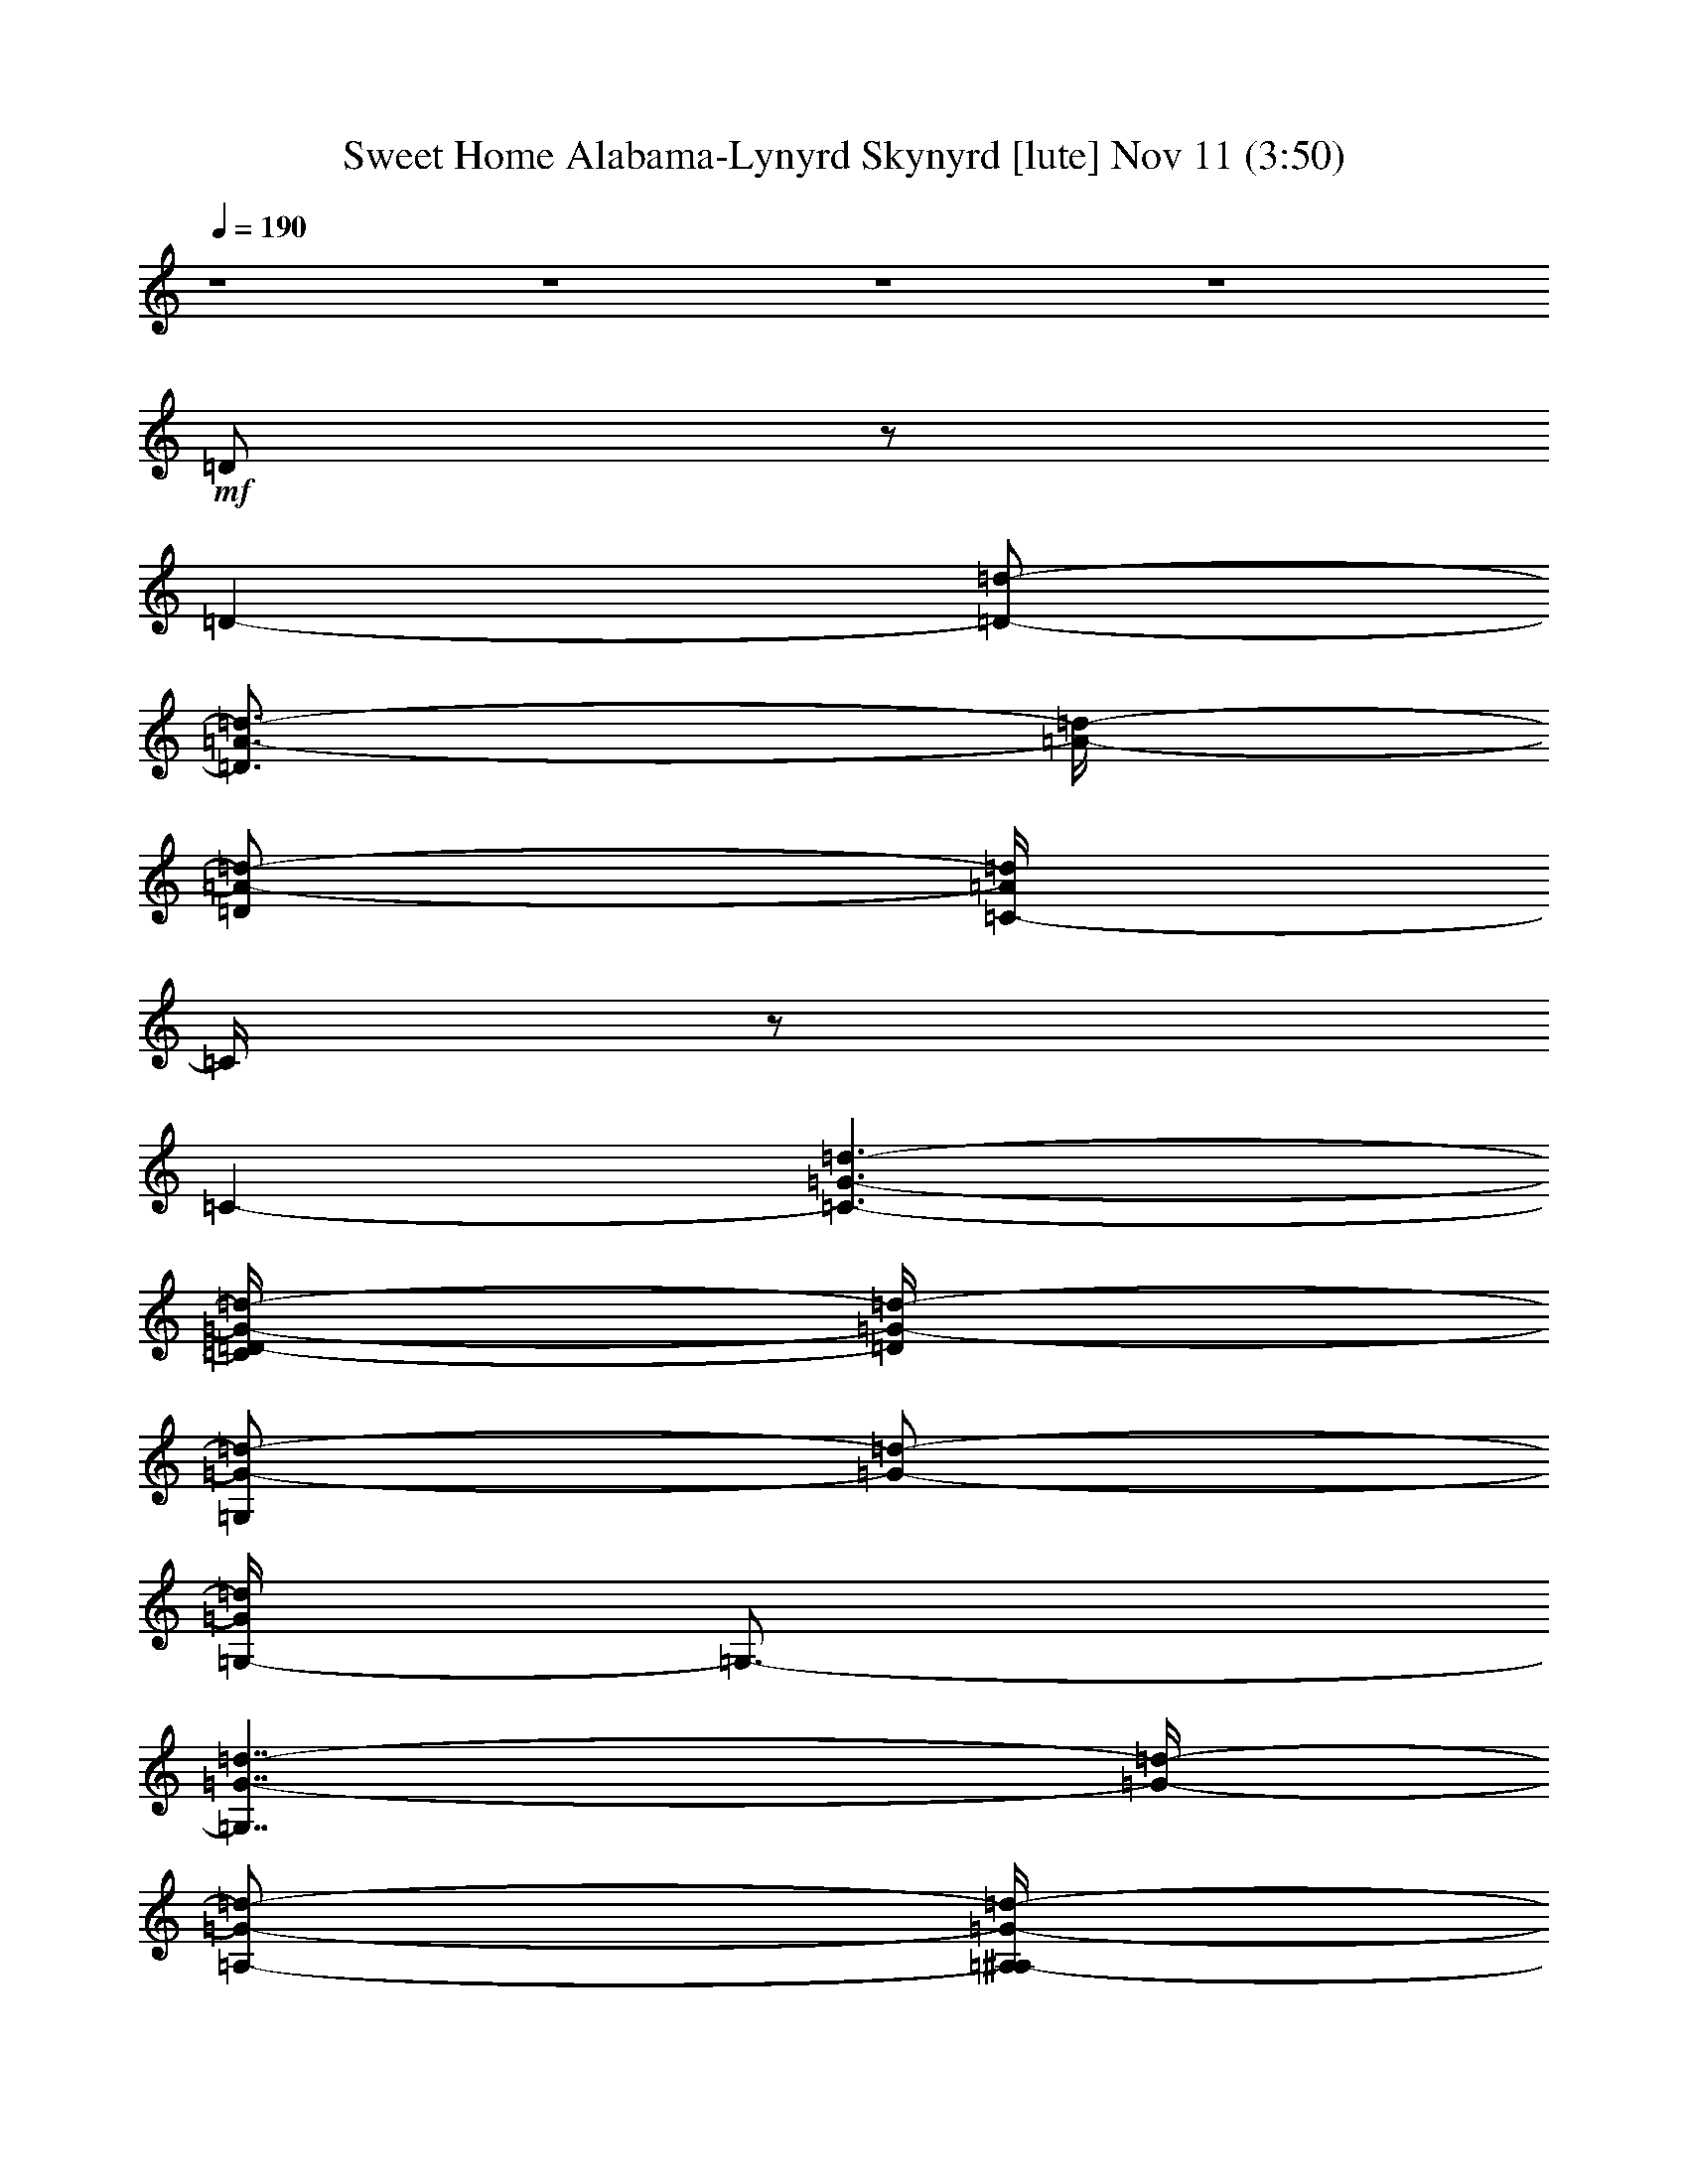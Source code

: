 %  Sweet Home Alabama-Lynyrd Skynyrd
%  conversion by glorgnorbor122
%  http://fefeconv.mirar.org/?filter_user=glorgnorbor122&view=all
%  11 Nov 3:39
%  using Firefern's ABC converter
%  
%  Artist: 
%  Mood: unknown
%  
%  Playing multipart files:
%    /play <filename> <part> sync
%  example:
%  pippin does:  /play weargreen 2 sync
%  samwise does: /play weargreen 3 sync
%  pippin does:  /playstart
%  
%  If you want to play a solo piece, skip the sync and it will start without /playstart.
%  
%  
%  Recommended solo or ensemble configurations (instrument/file):
%  

X:1
T: Sweet Home Alabama-Lynyrd Skynyrd [lute] Nov 11 (3:50)
Z: Transcribed by Firefern's ABC sequencer
%  Transcribed for Lord of the Rings Online playing
%  Transpose: 0 (0 octaves)
%  Tempo factor: 100%
L: 1/4
K: C
Q: 1/4=190
z4 z4 z4 z4
+mf+ =D/2
z/2
=D-
[=D/2-=d/2-]
[=D3/4=A3/4-=d3/4-]
[=A/4-=d/4-]
[=D/2=A/2-=d/2-]
[=C/4-=A/4=d/4]
=C/4
z/2
=C-
[=C3/2-=G3/2-=d3/2-]
[=C/4=D/4-=G/4-=d/4-]
[=D/4=G/4-=d/4-]
[=G,/2=G/2-=d/2-]
[=G/2-=d/2-]
[=G,/4-=G/4=d/4]
=G,3/4-
[=G,7/4=G7/4-=d7/4-]
[=G/4-=d/4-]
[=A,/2-=G/2-=d/2-]
[=A,/4^A,/4-=G/4-=d/4-]
[^A,/4=G/4-=d/4-]
[B,/4-=G/4=d/4]
B,/4-
[B,/4=D/4-]
=D/4
E/2
=D/2
+f+ [^A,/2-=F/2]
+ff+ [^A,/4B,/4-^F/4-]
[B,/4^F/4-]
[=D/4-^F/4=d/4-]
[=D/4=d/4-]
=d/2-
[=D-=d]
+mf+ [=D/2-=d/2-]
[=D3/4=A3/4-=d3/4-]
[=A/4-=d/4-]
[=D/2=A/2-=d/2-]
[=C/4-=A/4=d/4-]
[=C/4=d/4-]
=d/2-
[=C-=d]
[=C3/2=G3/2-=d3/2-]
[=D/2=G/2-=d/2-]
[=G,/2=G/2=d/2]
z/2
=G,-
[=G,5/4-=G5/4-=d5/4]
[=G,/4-=G/4]
=G,/2
B,/2-
[=G,/2B,/2]
=G,/2
=C/2-
[=G,/2=C/2]
=G,/2
^C/2-
[=G,/4-^C/4]
=G,/4
+ff+ =D/2
z/2
=D
[=D/2-=A/2=d/2-e/2=a/2-]
[=D=A-=d^f-=a-]
+f+ [=D/4-=A/4-=d/4-^f/4=a/4]
[=D/4=A/4-=d/4-]
[=C/4-=A/4=d/4]
=C/4
z/2
+ff+ =C
[=C/2-=G/2-=c/2-=d/2-]
[=C3/4-=G3/4-=c3/4=d3/4-e3/4-]
[=C/4-=G/4-=d/4-e/4-]
[=C/4-=D/4-=G/4-=c/4-=d/4-e/4]
[=C/4=D/4=G/4=c/4=d/4]
+f+ =G,/2
z/2
+ff+ =G,
[=G,/2-=D/2-=G/2-=A/2=d/2-]
[=G,-=D-=GB-=d-]
[=G,/4-=D/4=G/4-B/4-=d/4-]
[=G,/4=G/4-B/4-=d/4-]
+f+ [=G,/4-=G/4B/4=d/4]
=G,/4
z/2
+ff+ =G,
[=G,/2-=D/2-=A/2]
[=G,/2-=D/2-B/2-]
[=G,/2-B,/2=C/2=D/2-=A/2B/2]
[=G,/4-=C/4-=D/4=G/4-]
[=G,/4=C/4=G/4-]
+f+ [=D/4-=G/4]
=D/4
z/2
+ff+ =D
[=D/2-=A/2=d/2-e/2-=a/2-]
[=D/4-=A/4-=d/4-e/4^f/4-=a/4-]
[=D3/4-=A3/4-=d3/4^f3/4-=a3/4-]
[=D/4-=G/4-=A/4=d/4-^f/4=a/4]
[=D/4=G/4-=d/4-]
+f+ [=C/4-=G/4=d/4-]
[=C/4=d/4]
z/2
+ff+ =C
[=C/2-=G/2-=c/2-=d/2-=g/2-]
[=C/2-=G/2-=c/2=d/2-e/2-=g/2-]
[=C/2-=G/2-=d/2e/2-=g/2-]
[=C/4-=D/4-=G/4-=d/4-e/4=g/4-]
[=C/4=D/4=G/4-=d/4-=g/4]
[=G,/2=G/2=d/2]
z/2
=G,
[=G,/2-=D/2-=G/2-=A/2=d/2-]
[=G,-=D-=G-B-=d-]
[=G,/2=D/2=G/2=A/2B/2-=d/2-]
+f+ [=G,/4-=G/4-B/4=d/4-]
[=G,/4=G/4-=d/4-]
[=G/2-=d/2-]
+ff+ [=G,/2-=G/2=d/2]
=G,/2
[=G,/2-=D/2-=G/2-=A/2]
[=G,/2-=D/2-=G/2-B/2-]
[=G,/4-=C/4-=D/4-=G/4-=A/4-B/4]
[=G,/4-=C/4=D/4-=G/4=A/4]
[=G,/2=C/2=D/2=G/2]
+f+ =D/2
z/2
+ff+ =D
[=D/2-=A/2=d/2-e/2-=a/2-]
[=D/4-=A/4-=d/4-e/4^f/4-=a/4-]
[=D3/4-=A3/4-=d3/4^f3/4-=a3/4-]
[=D/4-=G/4-=A/4-=d/4-^f/4=a/4-]
[=D/4=G/4=A/4=d/4=a/4]
+f+ =C/2
z/2
+ff+ =C
[=C/2-=G/2-=d/2-=g/2-]
[=C-=G-=de-=g-]
[=C/2=D/2=G/2-=d/2-e/2=g/2]
[=G,/4-=G/4=d/4-]
+f+ [=G,/4=d/4]
z/2
+ff+ =G,
[=G,/2-=D/2-=G/2-=A/2=d/2-]
[=G,-=D-=G-B-=d-]
[=G,/4-=D/4-=G/4-=A/4-B/4=d/4-]
[=G,/4=D/4=G/4-=A/4=d/4-]
+f+ [=G,/2=G/2-=d/2-]
[=G/2-=d/2-]
+ff+ [=G,/4-=G/4=d/4]
=G,3/4
[=G,/2-=D/2-=G/2-=A/2]
[=G,/2-=D/2-=G/2-B/2-]
[=G,/2-=C/2-=D/2-=G/2=A/2B/2]
[=G,/4=C/4-^C/4-=D/4=G/4-]
+f+ [=C/4^C/4=G/4-]
[=D/4-=G/4]
=D/4
z/2
+ff+ =D
[=D/2-=A/2=d/2-e/2-=a/2-]
[=D/4-=A/4-=d/4-e/4^f/4-=a/4-]
[=D3/4=A3/4-=d3/4^f3/4-=a3/4-]
+f+ [=D/4-=A/4-=d/4-^f/4=a/4-]
[=D/4=A/4-=d/4-=a/4]
[=C/4-=A/4=d/4]
=C/4
z/2
+ff+ =C
[=C/2-=G/2-=c/2-=g/2-]
[=C3/4-=G3/4-=c3/4e3/4-=g3/4-]
[=C/4-=G/4-e/4-=g/4-]
[=C/4-=D/4-=G/4-=c/4-e/4=g/4]
[=C/4=D/4=G/4-=c/4]
[=G,/2=G/2-]
=G/4
z/4
=G,
[=G,/2-=D/2-=G/2-=A/2=d/2-]
[=G,/2-=D/2-=G/2-B/2-=d/2]
[=G,/2-=D/2-=G/2-B/2-=d/2-]
[=G,/4-=D/4=G/4-B/4-=d/4-e/4-]
[=G,/4=G/4-B/4-=d/4e/4]
+f+ [=G,/2=G/2-B/2-=d/2b/2]
[=G/2-B/2-^c/2^a/2]
+ff+ [=G,/2-=G/2-B/2=c/2=a/2]
[=G,/2=G/2B/2-=g/2-]
[=G,-=D-=G-B-=g-]
[=G,/4-=C/4-=D/4-=G/4-B/4-=g/4]
[=G,/4-=C/4-=D/4-=G/4-B/4-]
[=G,/4-=C/4-^C/4-=D/4=G/4-B/4-]
[=G,/4=C/4-^C/4=G/4-B/4-]
[=C/4=D/4-=G/4-B/4]
+f+ [=D/4=G/4-]
+mf+ =G/4
z/4
+ff+ =D
[=D/2-=A/2=d/2-e/2-=a/2-]
[=D/4-=A/4-=d/4-e/4^f/4-=a/4-]
[=D/4-=A/4-=d/4-^f/4-=a/4-]
[=D/2=A/2-=d/2e/2^f/2=a/2-]
+f+ [=D/4-=A/4-=d/4-=a/4]
[=D/4=A/4-=d/4-]
[=C/4-=A/4=d/4]
=C/4
z/2
+ff+ =C
[=C/2-=G/2-=c/2-=d/2-]
[=C3/4-=G3/4-=c3/4=d3/4-e3/4-]
[=C/4-=G/4-=d/4-e/4-]
[=C/4=D/4-=G/4-=c/4-=d/4-e/4]
[=D/4=G/4=c/4=d/4]
+f+ =G,/2
z/2
+ff+ =G,
[=G,/2-=D/2-=G/2-=A/2=d/2-]
[=G,-=D-=G-B-=d-]
[=G,/4-=D/4-=G/4-=A/4-B/4=d/4-]
[=G,/4=D/4=G/4=A/4=d/4-]
+f+ [=G,/4-=G/4-=d/4]
[=G,/4=G/4]
z/2
+ff+ =G,
[=G,/2-=D/2-=A/2=d/2-]
[=G,/2-=D/2-B/2-=d/2-]
[=G,/4-=C/4-=D/4-=A/4-B/4=d/4-]
[=G,/4-=C/4-=D/4-=A/4=d/4-]
[=G,/4-=C/4-^C/4-=D/4=G/4-=d/4-]
[=G,/4=C/4^C/4=G/4-=d/4-]
+f+ [=D/4-=G/4=d/4]
=D/4
z/2
+ff+ =D
[=D/2-=A/2=d/2-e/2-=a/2-]
[=D/4-=A/4-=d/4-e/4^f/4-=a/4-]
[=D3/4=A3/4-=d3/4^f3/4-=a3/4-]
+f+ [=D/4-=A/4-=d/4-^f/4=a/4-]
[=D/4=A/4=d/4=a/4]
=C/2
z/2
+ff+ =C
[=C/2-=G/2-=c/2-=d/2-=g/2-]
[=C/2-=G/2-=c/2=d/2-e/2-=g/2-]
[=C/2-=G/2-=d/2-e/2-=g/2-]
[=C/4-=D/4-=G/4-=d/4-e/4=g/4-]
[=C/4=D/4=G/4-=d/4-=g/4]
[=G,/4-=G/4=d/4]
+f+ =G,/4
z/2
+ff+ =G,
[=G,/2-=D/2-=G/2-=A/2=d/2-]
[=G,-=D-=G-B-=d-]
[=G,/4-=D/4-=G/4-=A/4-B/4=d/4-]
[=G,/4=D/4=G/4-=A/4=d/4-]
+f+ [=G,/4-=G/4=d/4]
=G,/4
z/2
+ff+ =G,
[=G,/2-=D/2-=A/2=d/2-]
[=G,/2-=D/2-B/2-=d/2-]
[=G,/2-=C/2=D/2=A/2-B/2-=d/2-]
[=G,/4-^C/4-=G/4-=A/4B/4=d/4-]
[=G,/4^C/4=G/4=d/4]
[=D/2-=f/2]
[=D/4^f/4-]
^f/4
[=D/2-=d/2]
[=D/2-=d/2]
[=D/2-=d/2e/2-=a/2-]
[=D/2-=A/2-=d/2-e/2=a/2-]
[=D/2=A/2-=d/2^f/2-=a/2-]
[=D/4-=A/4-=d/4-^f/4=a/4-]
+f+ [=D/4=A/4=d/4-=a/4]
+ff+ [=C/4-=d/4^d/4-]
[=C/4^d/4]
e/2
[=C/2-=c'/2]
=C/2
[=C-=G-=c-=d-=g-]
[=C/4-=G/4-=c/4=d/4-e/4-=g/4-]
[=C/4-=G/4-=d/4e/4-=g/4-]
[=C/4-=D/4-=G/4-=d/4-e/4=g/4]
[=C/4=D/4=G/4=d/4]
[=G,/2=A/2=c/2=d/2]
+f+ [^A/2^d/2]
+ff+ [=G,/2-B/2e/2]
[=G,/2=g/2b/2-]
[=G,/4-=G/4-=A/4-=d/4-b/4]
[=G,/4-=G/4-=A/4=d/4-]
[=G,/2-=G/2B/2-=d/2-=g/2b/2]
[=G,/2-=G/2-B/2-=d/2-]
[=G,/4=G/4-=A/4-B/4-=d/4-]
[=G/4=A/4B/4=d/4]
+f+ [=G,/2=G/2-]
=G/2-
[=G,-=G]
[=G,/2-=G/2-=A/2=d/2-]
[=G,/2-=G/2-B/2-=d/2-]
+ff+ [=G,/2-=C/2-=G/2=A/2B/2=d/2-]
[=G,/2=C/2^C/2=G/2-=d/2-]
[=D/4-=G/4=d/4=f/4-]
[=D/4=f/4]
+f+ ^f/2
+ff+ [=D/2-=d/2]
[=D/2-=d/2]
[=D/2-=d/2e/2-=a/2-]
[=D/4-=A/4-=d/4-e/4^f/4-=a/4-]
[=D/4-=A/4-=d/4-^f/4=a/4-]
[=D/2=A/2-=d/2^f/2-=a/2-]
[=D/4-=A/4-=d/4-^f/4=a/4]
+f+ [=D/4=A/4=d/4]
+ff+ [=C/2^d/2]
e/2
[=C/2-=c'/2]
+f+ =C/2-
+ff+ [=C/2-=G/2-=d/2-=g/2-=c'/2-]
[=C3/4-=G3/4-=d3/4-e3/4-=g3/4-=c'3/4]
+f+ [=C/4-=G/4-=d/4e/4-=g/4-]
[=C/4=D/4-=G/4-=c/4-e/4=g/4]
+mf+ [=D/4=G/4-=c/4]
+ff+ [=G,/2=G/2=A/2=d/2]
+f+ [^A/2^d/2]
+ff+ [=G,/2-B/2e/2]
[=G,/2-=g/2b/2]
[=G,/2-=G/2-=A/2=d/2-]
[=G,/2-=G/2B/2-=d/2-=g/2b/2]
[=G,/2=G/2B/2-=d/2-=g/2-]
+f+ [=G/2-=A/2B/2=d/2-=g/2-]
[=G,/2=G/2-=d/2=g/2-]
[=G/2-=g/2-]
[=G,-=G=g-]
[=G,/2-=G/2-=A/2=d/2-=g/2]
[=G,/2-=G/2-B/2-=d/2-]
[=G,/2-=C/2-=G/2=A/2B/2=d/2-]
[=G,/4=C/4-^C/4-=G/4-=d/4-]
[=C/4^C/4=G/4-=d/4-]
[=D/4-=G/4=d/4-]
[=D/4=d/4]
z/2
+ff+ =D
[=D/2-=A/2=d/2-e/2=a/2-]
[=D=A-=d^f-=a-]
+f+ [=D/4-=A/4-=d/4-^f/4=a/4]
[=D/4=A/4=d/4-]
[=C/4-=d/4]
=C/4
z/2
+ff+ =C
[=C/2-=G/2-=c/2-=d/2-]
[=C/2-=G/2-=c/2=d/2-e/2-]
[=C/2-=G/2-=d/2-e/2-]
[=C/4-=D/4-=G/4-=c/4-=d/4-e/4]
[=C/4=D/4=G/4=c/4=d/4]
+f+ =G,/2
z/2
+ff+ =G,
[=G,/2-=D/2-=G/2-=A/2=d/2-]
[=G,-=D-=GB-=d-]
[=G,/4-=D/4-=G/4-B/4=d/4-]
[=G,/4=D/4=G/4=d/4]
+f+ =G,/2
z/2
+ff+ =G,
[=G,/2-=D/2-=G/2-=A/2]
[=G,/2-=D/2-=G/2-B/2-]
[=G,/2-=C/2-=D/2-=G/2=A/2B/2]
[=G,/4=C/4-^C/4-=D/4=G/4-]
[=C/4^C/4=G/4-]
+f+ [=D/2=G/2]
z/2
+ff+ =D
[=D/2-=A/2=d/2-e/2-=a/2-]
[=D/4-=A/4-=d/4-e/4^f/4-=a/4-]
[=D3/4=A3/4-=d3/4^f3/4-=a3/4-]
+f+ [=D/4-=A/4-=d/4-^f/4=a/4-]
[=D/4=A/4-=d/4-=a/4]
[=C/4-=A/4=d/4]
=C/4
z/2
+ff+ =C
[=C/2-=G/2-=c/2-=d/2-=g/2-]
[=C/2-=G/2-=c/2=d/2-e/2-=g/2-]
[=C/2-=G/2-=d/2-e/2-=g/2-]
[=C/4-=D/4-=G/4-=d/4-e/4=g/4]
[=C/4=D/4=G/4=d/4]
=G,/2
z/2
=G,
[=G,/2-=D/2-=G/2-=A/2=d/2-]
[=G,/2-=D/2-=G/2-B/2-=d/2]
[=G,/2-=D/2-=G/2B/2-]
[=G,/4-=D/4-=G/4-=A/4-B/4e/4-]
[=G,/4=D/4=G/4-=A/4-e/4]
+f+ [=G,/2=G/2-=A/2-=d/2b/2]
[=G/2-=A/2-^c/2^a/2]
+ff+ [=G,/2-=G/2-=A/2-=c/2=a/2]
[=G,/2=G/2=A/2-B/2-]
[=G,3/4-=D3/4-=G3/4-=A3/4-B3/4]
[=G,/4-=D/4-=G/4-=A/4-]
[=G,/2-=C/2-=D/2-=G/2-=A/2-]
[=G,/4=C/4-^C/4-=D/4=G/4-=A/4]
[=C/4^C/4=G/4-]
+f+ [=D/2=G/2-]
+mf+ =G/4
z/4
+ff+ =D
[=D/2-=A/2=d/2-e/2=a/2-]
[=D=A-=d^f=a-]
+f+ [=D/4-=A/4-=d/4-=a/4]
[=D/4=A/4=d/4-]
+ff+ [=C/4-=d/4]
=C/4
z/2
=C
[=C/2-=G/2-=c/2-=g/2-]
[=C/2-=G/2-=c/2e/2-=g/2-]
[=C/2-=G/2-e/2-=g/2-]
[=C/4-=D/4-=G/4-=c/4-e/4=g/4]
[=C/4=D/4=G/4=c/4]
+f+ =G,/2
z/2
+ff+ =G,
[=G,/2-=D/2-=G/2-=A/2-=d/2-]
[=G,/4-=D/4-=G/4-=A/4B/4-=d/4-]
[=G,3/4-=D3/4-=G3/4B3/4-=d3/4-]
[=G,/4-=D/4-=G/4-B/4=d/4-]
[=G,/4=D/4=G/4-=d/4-]
+f+ [=G,/2=G/2-=d/2-]
[=G/2-=d/2-]
+ff+ [=G,/4-=G/4=d/4]
=G,3/4
[=G,/2-=D/2-=A/2=d/2-]
[=G,/2-=D/2-B/2-=d/2-]
[=G,/2-=C/2-=D/2-=A/2B/2=d/2-]
[=G,/2=C/2^C/2=D/2=G/2-=d/2-]
+f+ [=D/2=G/2-=d/2-]
[=G/4=d/4]
z/4
+ff+ =D
[=D/2-=A/2=d/2-e/2-=a/2-]
[=D/4-=A/4-=d/4-e/4^f/4-=a/4-]
[=D3/4=A3/4-=d3/4^f3/4-=a3/4-]
+f+ [=D/4-=A/4-=d/4-^f/4=a/4-]
[=D/4=A/4-=d/4-=a/4]
[=C/4-=A/4=d/4]
=C/2
z/4
+ff+ =C
[=C/2-=G/2-=c/2-=d/2-]
[=C/2-=G/2-=c/2=d/2-e/2-]
[=C/2-=G/2-=d/2-e/2-]
[=C/4-=D/4-=G/4-=c/4-=d/4-e/4]
[=C/4=D/4=G/4-=c/4=d/4-]
[=G,/2=G/2-=d/2-]
[=G/2-=d/2-]
[=G,/4-=G/4=d/4]
=G,3/4
[=G,/2-=D/2-=G/2-=A/2=d/2-]
[=G,-=D-=GB-=d-]
[=G,/2=D/2=G/2-=A/2-B/2=d/2-]
+f+ [=G,/2=G/2-=A/2-=d/2-]
[=G/4-=A/4=d/4-]
[=G/4-=d/4-]
+ff+ [=G,/4-=G/4=d/4]
=G,/4-
[=G,/2=G/2=d/2]
[=G,/2-=D/2-=G/2=d/2]
[=G,/2=D/2-=G/2-=d/2]
[=G,/2-=C/2-=D/2=G/2-=A/2-=d/2-]
[=G,/2=C/2=G/2=A/2=d/2]
[=D/2=A/2=d/2]
z/2
[=D=A=d]
[=D/2-B/2=d/2-e/2-=a/2-]
[=D3/4-=A3/4-=d3/4e3/4^f3/4-=a3/4-]
[=D/4-=A/4-^f/4-=a/4-]
[=D/2=A/2=d/2^f/2=a/2]
[=C/2=G/2=c/2]
z/2
[=C=G=c]
[=C/2-=A/2=c/2-=d/2=g/2-]
[=C-=G-=ce=g-]
[=C/4=G/4=c/4-=g/4]
+f+ =c/4
+ff+ [=G,/2=D/2=G/2]
z/2
[=G,3/4-=D3/4-=G3/4-B3/4=d3/4]
[=G,/4=D/4=G/4]
+mf+ =G/2
z/2
+ff+ [=G,/2-E/2-=G/2-=c/2e/2-]
[=G,/4-E/4=G/4e/4]
=G,/4
z
[=G,/2-=D/2-=G/2-B/2=d/2-]
[=G,/4-=D/4=G/4=d/4]
=G,/4
+f+ =G/2
+ff+ [=C3/2=G3/2=c3/2e3/2]
[=D/2=A/2=d/2]
z/2
[=D=A=d]
[=D/2-=A/2B/2=d/2-e/2-]
[=D/4-=A/4-=d/4-e/4^f/4-]
[=D3/4-=A3/4=d3/4-^f3/4]
[=D/4=A/4-=d/4-]
+f+ [=A/4=d/4]
+ff+ [=C/2=G/2=c/2]
z/2
[=C=G=c]
[=C/2-=G/2=A/2=c/2-e/2-]
[=C/2-=G/2-=c/2=d/2-e/2-]
[=C/2-=G/2=d/2e/2]
[=C/2=G/2=c/2]
+f+ [=G,/2=D/2=G/2=d/2]
e/2
+ff+ [=G,/2-=D/2-=G/2-=g/2]
[=G,/4-=D/4-=G/4=d/4-]
[=G,/4-=D/4-=d/4]
[=G,/4-=D/4=G/4-=A/4-=d/4-e/4-]
[=G,/4-=G/4-=A/4=d/4-e/4]
[=G,/2=G/2B/2-=d/2=g/2]
[=G,/2-E/2-=G/2B/2-=d/2]
[=G,/4-E/4-=G/4-=A/4-B/4e/4-]
[=G,/4E/4=G/4=A/4e/4]
+f+ [=G,/2=g/2]
=d/2
+ff+ [=G,/2-=D/2-=G/2-e/2]
[=G,/4-=D/4=G/4=g/4-]
[=G,/4-=g/4]
[=G,/2-=G/2-=A/2=d/2]
[=G,/4-=G/4B/4-e/4-]
[=G,/4B/4-e/4]
[=C/2-=G/2=A/2B/2=c/2-=g/2]
[=C/2-=G/2=c/2-=d/2]
[=C/4=D/4-=A/4-=c/4]
[=D/4=A/4]
z/2
[=D3/4-=A3/4=d3/4-^f3/4]
[=D/4=d/4-]
[=D/2=A/2B/2=d/2-=g/2]
[=D5/4-=A5/4-=d5/4^f5/4]
[=D/4=A/4]
[=C/2=G/2=c/2]
z/2
[=C/2-=G/2-=c/2-e/2]
[=C/2=G/2=c/2]
[=C/2-=G/2=A/2=c/2-e/2-]
[=C/2=G/2-=c/2-e/2]
[=C/4-=G/4-=c/4]
[=C/4=G/4]
+f+ [=C/2=G/2e/2]
+ff+ [=G,/2=D/2=G/2]
z/2
[=G,/2-=D/2-=G/2-=A/2=d/2]
[=G,/2=D/2=G/2]
z
[=G,3/4E3/4=G3/4=c3/4e3/4]
z5/4
[=G,3/4-=D3/4=G3/4B3/4=d3/4]
=G,/4
+f+ =G/2
+ff+ [=C-=G-=c-e]
[=C/4-=G/4=c/4]
=C/4
[=D/2=A/2=d/2^f/2]
z/2
[=D/2-=A/2-=d/2-^f/2]
[=D/2=A/2=d/2]
[=D/2-=A/2B/2=d/2-=g/2-]
[=D/4-=A/4-=d/4-^f/4-=g/4]
[=D3/4-=A3/4=d3/4-^f3/4]
[=C/2=D/2=A/2=d/2]
[=C/2=G/2=c/2]
z/2
[=C=G=c]
[=C/2-=G/2=A/2=c/2-e/2-]
[=C/2=G/2-=c/2-e/2-]
[=C/2-=G/2=c/2-e/2-]
+f+ [=C/4-=G/4-=c/4e/4-]
[=C/4=G/4e/4]
+ff+ [=G,/2=D/2=G/2]
z/2
[=G,-=D-=G]
[=G,/4-=D/4=G/4-B/4-=d/4-]
[=G,/4-=G/4B/4=d/4]
=G,/2
+mf+ [=G,/2=D/2=G/2-]
=G/4
z/4
+ff+ [=F3/2-=c3/2=f3/2=a3/2]
=F/4
z/4
[E5/4-=c5/4e5/4-=g5/4-]
[E/4-e/4=g/4]
E/2
[=D/2^f/2]
=d/2
[=D/2-=a/2]
+f+ =D/2-
+ff+ [=D/2-=d/2-e/2=a/2-]
[=D=A-=d-^f-=a-]
[=D/4-=A/4=d/4-e/4-^f/4=a/4]
[=D/4=d/4-e/4]
[=C/4-=d/4]
+f+ =C/4
+ff+ =a/2
[=C/2-=c'/2]
[=C/2-b/2]
[=C/2-=G/2-=c/2-=d/2-=c'/2]
[=C/2-=G/2-=c/2=d/2-e/2-b/2]
[=C/2-=G/2-=d/2e/2-=a/2]
[=C/4-=D/4-=G/4-=c/4-=d/4-e/4]
[=C/4=D/4=G/4=c/4=d/4]
[=G,/2=d/2=g/2-]
[^d/2=g/2]
[=G,/2-e/2]
[=G,/2-=d/2b/2-]
[=G,/4-=G/4-=A/4-=d/4-e/4-b/4]
[=G,/4-=G/4-=A/4=d/4-e/4]
[=G,/2-=G/2-B/2-=d/2-=g/2b/2]
+f+ [=G,/4=G/4-B/4-=d/4-]
[=G/4B/4-=d/4-]
[=G/4-=A/4-B/4=d/4-]
[=G/4=A/4=d/4]
=G,/2
z/2
=G,-
[=G,/2-=G/2-=A/2=d/2-]
[=G,/2-=G/2-B/2-=d/2-]
[=G,/2-=C/2=G/2=A/2B/2=d/2-]
[=G,/2^C/2=G/2-=d/2-]
+ff+ [=D/4-=G/4=d/4=f/4-]
[=D/4=f/4]
^f/2
[=D/2-=d/2]
[=D/2-=d/2]
[=D/2-=d/2e/2=a/2-]
[=D/2-=A/2-=d/2-^f/2=a/2-]
[=D/2=A/2-=d/2^f/2-=a/2-]
[=D/4-=A/4-=d/4-^f/4=a/4]
+f+ [=D/4=A/4=d/4]
+ff+ [=C/2^d/2]
+f+ e/2
+ff+ [=C/2-=c'/2]
+f+ =C/2-
[=C/2-=G/2-=c/2-=d/2-=g/2-]
[=C/4-=G/4-=c/4=d/4-e/4-=g/4-]
[=C3/4-=G3/4-=d3/4-e3/4=g3/4]
[=C/2=G/2=c/2=d/2]
+ff+ [=G,/2=A/2=d/2]
[^A/2^d/2]
[=G,/2-B/2e/2]
[=G,/2-=g/2b/2]
[=G,/2-=G/2-=A/2=d/2-]
[=G,/2-=G/2B/2-=d/2-=g/2b/2]
[=G,/2=G/2-B/2-=d/2-=g/2-]
[=G/2=A/2B/2=d/2=g/2-]
+f+ [=G,/2=G/2-=g/2-]
[=G/2-=g/2-]
[=G,-=G=g-]
[=G,/2-=G/2-=A/2=d/2-=g/2-]
[=G,/2-=G/2-B/2-=d/2-=g/2]
+ff+ [=G,/4=C/4-=G/4-=A/4-B/4=d/4-]
[=C/4-=G/4=A/4=d/4-]
[=C/2^C/2=G/2-=d/2-]
+f+ [=D/4-=G/4=d/4]
=D/4
z/2
+ff+ =D
[=D/2-=A/2=d/2-e/2-=a/2-]
[=D/4-=A/4-=d/4-e/4^f/4-=a/4-]
[=D3/4=A3/4-=d3/4^f3/4-=a3/4-]
+f+ [=D/4-=A/4-=d/4-^f/4=a/4-]
[=D/4=A/4-=d/4=a/4]
[=C/4-=A/4]
=C/4
z/2
+ff+ =C
[=C-=G-=c-=d-]
[=C/4-=G/4-=c/4=d/4-e/4-]
[=C/4-=G/4-=d/4-e/4-]
[=C/4-=D/4-=G/4-=c/4-=d/4-e/4]
[=C/4=D/4=G/4-=c/4=d/4-]
[=G,/2=G/2=d/2]
z/2
=G,
[=G,/2-=D/2-=G/2-=A/2=d/2-]
[=G,/2-=D/2-=G/2-B/2=d/2-]
[=G,3/4=D3/4=G3/4-=d3/4-]
+f+ [=G/4=d/4]
+ff+ [=F-=c=f=a]
=F/2
z/2
+f+ [E3/2=c3/2e3/2=g3/2]
z/2
+ff+ =D/2
z/2
=D
[=D/2-=A/2=d/2-e/2=a/2-]
[=D=A-=d^f=a-]
+f+ [=D/4-=A/4-=d/4-=a/4]
[=D/4=A/4-=d/4-]
+ff+ [=C/4-=A/4=d/4]
=C/4
z/2
=C
[=C/2-=G/2-=c/2-=d/2-]
[=C/4-=G/4-=c/4=d/4-e/4-]
[=C3/4-=G3/4-=d3/4-e3/4-]
[=C/4-=D/4-=G/4-=c/4-=d/4-e/4]
[=C/4=D/4=G/4-=c/4=d/4-]
[=G,/4-=G/4=d/4]
+f+ =G,/4
z/2
+ff+ =G,
[=G,/2-=D/2-=G/2-=A/2=d/2-]
[=G,/2-=D/2-=G/2-B/2-=d/2]
[=G,/2-=D/2-=G/2B/2-]
[=G,/4-=D/4-=G/4-B/4e/4-]
[=G,/4=D/4=G/4-e/4]
+f+ [=G,/2=G/2-=d/2-b/2]
[=G/2-^c/2=d/2-^a/2]
+ff+ [=G,/4-=G/4-B/4-=c/4-=d/4=a/4-]
[=G,/4-=G/4B/4=c/4=a/4]
[=G,/2B/2-]
[=G,-=D-=G-B-=d-]
[=G,/2-=C/2-=D/2-=G/2-B/2=d/2-]
[=G,/4=C/4-^C/4-=D/4=G/4-=d/4-]
[=C/4^C/4=G/4-=d/4-]
+f+ [=D/2=G/2=d/2]
z/2
+ff+ =D
[=D/2-=A/2=d/2-e/2-=a/2-]
[=D/4-=A/4-=d/4-e/4^f/4-=a/4-]
[=D3/4=A3/4-=d3/4^f3/4=a3/4-]
+f+ [=D/2=A/2-=d/2-=a/2]
[=C/4-=A/4=d/4]
=C/4
z/2
+ff+ =C
[=C/2-=G/2-=c/2-=d/2-=g/2-]
[=C/4-=G/4-=c/4=d/4-e/4-=g/4-]
[=C/4-=G/4-=d/4e/4-=g/4-]
[=C/2-=G/2-=d/2-e/2=g/2-]
[=C/4=D/4-=G/4-=c/4-=d/4-=g/4]
[=D/4=G/4-=c/4=d/4-]
[=G,/2=G/2-=d/2-]
[=G/2-=d/2-]
[=G,/4-=G/4=d/4]
=G,3/4
[=G,/2-=D/2-=G/2-=A/2=d/2-]
[=G,-=D-=GB-=d-]
[=G,/4-=D/4-=G/4-B/4=d/4-]
[=G,/4=D/4=G/4-=d/4-]
[=G,/2=G/2-=d/2-]
+f+ [=G/2-=d/2-]
+ff+ [=G,/4-=G/4=d/4]
=G,3/4
[=G,/2-=D/2-=A/2=d/2-]
[=G,/2-=D/2-B/2-=d/2-]
[=G,/4-=C/4-=D/4-=A/4-B/4=d/4-]
[=G,/4-=C/4-=D/4-=A/4=d/4-]
[=G,/4-=C/4-^C/4-=D/4=G/4-=d/4-]
[=G,/4=C/4^C/4=G/4-=d/4-]
+f+ [=D/2=G/2-=d/2-]
[=G/2=d/2]
+ff+ =D
[=D/2-=A/2=d/2-e/2-=a/2-]
[=D/2-=A/2-=d/2-e/2^f/2-=a/2-]
[=D/2=A/2-=d/2^f/2-=a/2-]
+f+ [=D/4-=A/4-=d/4-^f/4=a/4]
[=D/4=A/4-=d/4-]
[=C/4-=A/4=d/4]
=C/4
z/2
+ff+ =C
[=C/2-=G/2-=c/2-=d/2-=g/2-]
[=C/4-=G/4-=c/4=d/4-e/4-=g/4-]
[=C/4-=G/4-=d/4e/4-=g/4-]
[=C/4-=G/4-=c/4-=d/4-e/4=g/4-]
[=C/4-=G/4-=c/4=d/4-=g/4-]
[=C/4-=D/4-=G/4-=d/4-=g/4]
[=C/4=D/4=G/4-=d/4-]
[=G,/2=G/2-=d/2-]
[=G/2=d/2]
=G,
[=G,/2-=D/2-=G/2-=A/2=d/2-]
[=G,/2-=D/2-=G/2=d/2]
[=G,=D-=G-=A-=d-]
[=G,/4-=D/4-=G/4-=A/4=d/4-]
[=G,/4-=D/4-=G/4=d/4-]
[=G,/2=D/2-=G/2-=d/2-]
[=G,/2-=D/2=G/2=A/2=d/2]
=G,/2
[=G,/2=D/2-=G/2-=A/2]
[=G,/2-=D/2-=G/2]
[=G,/2=C/2-=D/2B/2=c/2-e/2-]
[=C/2^C/2=c/2e/2]
[=D/2=A/2=d/2-]
+f+ =d/2
+ff+ [=D/2-=A/2-=d/2-^f/2]
[=D/2=A/2=d/2]
[=D/2=A/2B/2=d/2-=g/2-]
[=D/4-=A/4-=d/4-^f/4-=g/4]
[=D3/4-=A3/4-=d3/4^f3/4]
[=D/2=A/2]
[=C/2=G/2-=c/2e/2]
=G/2
[=C/2-=G/2-=c/2-e/2]
[=C/2=G/2=c/2]
[=C/2-=A/2=c/2e/2]
[=C-=G=c-e-]
[=C/4-=G/4-=c/4e/4]
[=C/4=G/4]
[=G,/2=D/2=G/2]
z/2
[=G,3/4-=D3/4-=G3/4-B3/4=d3/4]
[=G,/4=D/4=G/4]
z
[=G,3/4-E3/4-=G3/4=c3/4e3/4-]
[=G,/4E/4e/4]
z
[=G,3/4-=D3/4=G3/4B3/4-=d3/4-]
[=G,/4B/4=d/4]
+f+ =G/2
+ff+ [=C-=G-=c-e]
[=C/4-=G/4-=c/4]
[=C/4=G/4]
[=D/2=A/2=d/2^f/2]
z/2
[=D/2-=A/2-=d/2-^f/2]
[=D/2=A/2=d/2]
[=D/2-B/2=d/2^f/2]
[=D-=A-=d-^f]
[=D/4=A/4-=d/4]
=A/4
[=C/2=G/2=c/2e/2]
z/2
[=C/2-=G/2-=c/2-e/2]
[=C/2=G/2=c/2]
[=C/2-=A/2=c/2e/2]
[=C5/4=G5/4=c5/4-e5/4-]
+f+ [=c/4e/4]
+ff+ [=G,/2=D/2=G/2=d/2]
+f+ e/2
+ff+ [=G,/2-=D/2-=G/2-B/2-=d/2=g/2]
[=G,/4-=D/4-=G/4-B/4=d/4-]
[=G,/4-=D/4=G/4=d/4]
[=G,/4e/4-]
+f+ e/4
=g/2
+ff+ [=G,/2-E/2-=G/2-=c/2-=d/2e/2]
[=G,/4-E/4-=G/4=c/4e/4-]
[=G,/4E/4e/4]
+f+ =g/2
=d/2
+ff+ [=G,/2-=D/2-=G/2-B/2-=d/2-e/2]
[=G,/2-=D/2=G/2B/2=d/2=g/2]
[=G,/4=G/4-=d/4-]
+f+ [=G/4=d/4]
+ff+ [=C/2=G/2=c/2e/2-]
[=C/2-=G/2-=c/2-e/2^f/2=g/2]
[=C/4-=G/4-=c/4=d/4-]
[=C/4-=G/4=d/4]
[=C/4=D/4-=A/4-=d/4-^f/4-]
[=D/4=A/4=d/4^f/4]
z/2
[=D3/4-=A3/4-=d3/4-^f3/4]
[=D/4=A/4=d/4]
[=D/2-B/2=d/2^f/2]
[=D-=A-=d-^f]
[=D/2=A/2=d/2]
[=C/2=G/2=c/2e/2]
z/2
[=C=G=c-e-]
[=C/4-=A/4-=c/4-e/4]
[=C/4-=A/4=c/4]
[=C5/4=G5/4-=c5/4-e5/4-]
[=G/4=c/4e/4]
[=G,/2=D/2=G/2]
z/2
[=G,/2-=D/2-=G/2-B/2=d/2]
[=G,/4-=D/4-=G/4]
[=G,/4=D/4]
z
[=G,3/4-E3/4=G3/4=c3/4e3/4]
=G,/4
z
[=G,3/4-=D3/4=G3/4B3/4-=d3/4]
[=G,/4B/4]
+f+ =G/2
+ff+ [=C-=G-=c-e]
[=C/4-=G/4-=c/4]
[=C/4=G/4]
[=D/2=A/2=d/2^f/2]
z/2
[=D3/4-=A3/4-=d3/4-^f3/4]
[=D/4=A/4=d/4]
[=D/2-B/2=d/2^f/2]
[=D-=A-=d-^f]
[=D/2=A/2=d/2-]
[=C/4-=G/4-=A/4-=c/4-=d/4e/4-]
[=C/4=G/4=A/4=c/4e/4]
z/2
[=C/2-=G/2-=c/2-e/2]
[=C/2=G/2=c/2]
[=C/2-=A/2=c/2e/2]
[=C-=G-=ce]
[=C/4=G/4]
z/4
[=G,/2=D/2=G/2B/2=d/2]
z/2
[=G,-=D-=GB-=d]
[=G,/4-=D/4=G/4-B/4]
[=G,/4-=G/4]
=G,/2
[=G,=D]
[=F3/2-=c3/2=f3/2=a3/2]
=F/2
+f+ [E5/4-=c5/4e5/4=g5/4]
E3/4
+ff+ [=D/2-=d/2-e/2=f/2=a/2-]
[=D/4-=d/4^f/4-=a/4-]
[=D/4^f/4=a/4-]
[=D/2=d/2e/2-=a/2-]
[=D/2-=d/2e/2=a/2]
[=D/2-=d/2]
[=D/2-=A/2-=d/2-]
[=D/2=A/2-=d/2-e/2-^f/2=a/2-]
[=D/4-=A/4-=d/4-e/4=a/4]
[=D/4=A/4-=d/4]
[=C/4-=A/4=c/4-=d/4-^d/4-=g/4-]
[=C/4-=c/4=d/4^d/4=g/4]
[=C/2e/2]
[=C/2-=c/2=c'/2]
[=C/2-=c/2-=d/2=g/2-]
[=C/4-=G/4-=c/4=d/4-=g/4-=c'/4-]
[=C/4-=G/4-=d/4-=g/4=c'/4-]
[=C/2-=G/2-=d/2-=c'/2-]
[=C/4-=G/4-=d/4-e/4-=g/4-=c'/4]
[=C/4-=G/4-=d/4-e/4-=g/4-]
[=C/4-=D/4-=G/4-=d/4-e/4=g/4]
[=C/4=D/4=G/4-=d/4]
[=G,/4-=G/4=A/4-=d/4-]
[=G,/4=A/4=d/4]
+f+ [^A/2e/2]
+ff+ [=G,/2-B/2=g/2]
[=G,/2-=g/2b/2-]
[=G,/4-=G/4-=A/4-=d/4-b/4]
[=G,/4-=G/4-=A/4=d/4-]
[=G,/2-=G/2B/2-=d/2-=g/2b/2-]
[=G,/4-=G/4-B/4-=d/4-=g/4-b/4]
[=G,/4-=G/4B/4-=d/4-=g/4-]
+f+ [=G,/4=G/4-B/4=d/4-=g/4-]
[=G/4-=d/4-=g/4-]
[=G,/2=G/2-=d/2-=g/2-]
[=G/2-=d/2=g/2-]
[=G,-=G=g-]
+ff+ [=G,/2-=G/2-=A/2=d/2-=g/2-]
[=G,/4-=G/4-B/4-=d/4-=g/4]
[=G,/4-=G/4-B/4-=d/4-]
[=G,/4-=C/4-=G/4-=A/4-B/4=d/4-]
[=G,/4=C/4-=G/4=A/4=d/4-]
[=C/2^C/2=G/2-=d/2-]
[=D/2=G/2-=d/2-=f/2]
[=G/2-=d/2^f/2]
[=D/4-=G/4=d/4-]
[=D/4-=d/4]
[=D/2-=d/2]
[=D/2-=d/2e/2-=a/2-]
[=D/4-=A/4-=d/4-e/4^f/4-=a/4-]
[=D/4-=A/4-=d/4-^f/4=a/4-]
[=D/2=A/2-=d/2^f/2=a/2-]
+f+ [=D/4-=A/4-=d/4-^f/4-=a/4]
[=D/4=A/4-=d/4-^f/4]
+ff+ [=C/2=A/2=d/2-^d/2]
[=d/4e/4-]
e/4
[=C/2-=c'/2]
+f+ =C/2-
+ff+ [=C/2-=G/2-=d/2-=g/2-=c'/2-]
[=C3/4-=G3/4-=d3/4-e3/4-=g3/4-=c'3/4]
+f+ [=C/4-=G/4-=d/4e/4-=g/4-]
[=C/4-=D/4-=G/4-=d/4-e/4=g/4]
[=C/4=D/4=G/4-=d/4]
+ff+ [=G,/4-=G/4=A/4-=c/4-=d/4-]
[=G,/4=A/4=c/4=d/4]
[^A/2^d/2]
[=G,/2-B/2e/2]
[=G,/2-=g/2b/2]
[=G,/2-=G/2-=A/2=d/2-]
[=G,/2-=G/2B/2-=d/2-=g/2b/2]
[=G,/4=G/4-=A/4-B/4-=d/4-=g/4-]
[=G/4=A/4B/4=d/4-=g/4-]
+f+ [=G/2-=d/2-=g/2-]
[=G,/2=G/2-=d/2-=g/2-]
[=G/2-=d/2=g/2-]
+ff+ [=G,-=G=g-]
[=G,/2-=G/2-=A/2=d/2-=g/2]
[=G,/2-=G/2-B/2-=d/2-]
[=G,/2=C/2-=G/2=A/2B/2=d/2-]
+f+ [=C/2^C/2=G/2-=d/2-]
[=D/2=G/2=d/2]
z/2
+ff+ =D
[=D/2-=A/2=d/2-e/2-=a/2-]
[=D/4-=A/4-=d/4-e/4^f/4-=a/4-]
[=D3/4=A3/4-=d3/4^f3/4-=a3/4-]
+f+ [=D/4-=A/4-=d/4-^f/4=a/4-]
[=D/4=A/4-=d/4-=a/4]
+ff+ [=C/4-=A/4=d/4]
=C/4
z/2
=C
[=C-=G-=c-=d-=g-]
[=C/4-=G/4-=c/4=d/4-e/4-=g/4-]
[=C/4-=G/4-=d/4e/4-=g/4-]
[=C/4-=D/4-=G/4-=d/4-e/4=g/4]
[=C/4=D/4=G/4-=d/4-]
[=G,/2=G/2=d/2]
z/2
=G,
[=G,3/4-=D3/4-=G3/4-=A3/4=d3/4-]
[=G,/4-=D/4-=G/4-=d/4-]
[=G,/2-=D/2-=G/2B/2-=d/2-]
[=G,/4-=D/4-=G/4-=A/4-B/4=d/4-]
[=G,/4=D/4=G/4-=A/4=d/4-]
+f+ [=G,/2=G/2-=d/2-]
[=G/2=d/2]
+ff+ =G,
[=G,/2-=D/2-=A/2=d/2-]
[=G,/2-=D/2-B/2-=d/2-]
[=G,/4-=C/4-=D/4-=A/4-B/4=d/4-]
[=G,/4-=C/4-=D/4-=A/4=d/4-]
[=G,/4=C/4-^C/4-=D/4=G/4-=d/4-]
+f+ [=C/4^C/4=G/4-=d/4-]
[=D/2=G/2=d/2]
z/2
+ff+ =D
[=D/2-=A/2=d/2-e/2=a/2-]
[=D=A-=d^f-=a-]
+f+ [=D/4-=A/4-=d/4-^f/4=a/4]
[=D/4=A/4-=d/4-]
[=C/4-=A/4=d/4]
=C/4
z/2
+ff+ =C
[=C/2-=G/2-=c/2-=d/2-=g/2-]
[=C/4-=G/4-=c/4=d/4-e/4-=g/4-]
[=C3/4-=G3/4-=d3/4-e3/4-=g3/4]
[=C/4=D/4-=G/4-=c/4-=d/4-e/4]
[=D/4=G/4-=c/4=d/4-]
[=G,/2=G/2=d/2]
z/2
=G,
[=G,/2-=D/2-=G/2-=A/2-=d/2-]
[=G,/4-=D/4-=G/4-=A/4B/4-=d/4-]
[=G,/4-=D/4-=G/4-B/4-=d/4]
[=G,/2-=D/2-=G/2B/2-]
[=G,/4-=D/4-=G/4-=A/4-B/4e/4-]
[=G,/4=D/4=G/4-=A/4-e/4]
+f+ [=G,/2=G/2-=A/2-=d/2-b/2]
[=G/2-=A/2-^c/2=d/2-^a/2]
+ff+ [=G,/2-=G/2-=A/2-=c/2=d/2-=a/2]
[=G,/2=G/2=A/2-B/2-=d/2=g/2-]
[=G,-=D-=AB-=d-=g-]
[=G,/2-=C/2-=D/2-B/2=d/2-=g/2]
[=G,/2=C/2^C/2=D/2=d/2-]
+f+ [=D/2=d/2-]
+mf+ =d/4
z/4
+ff+ =D
[=D/2-=A/2=d/2-e/2-=a/2-]
[=D/2-=A/2-=d/2-e/2=a/2-]
[=D/2=A/2-=d/2^f/2-=a/2-]
+f+ [=D/4-=A/4-=d/4-^f/4=a/4]
[=D/4=A/4=d/4-]
[=C/4-=d/4]
=C/4
z/2
+ff+ =C
[=C/2-=G/2-=c/2-=g/2-]
[=C/2-=G/2-=c/2e/2-=g/2-]
[=C/2-=G/2-e/2-=g/2-]
[=C/4=D/4-=G/4-=c/4-e/4=g/4]
[=D/4=G/4-=c/4]
[=G,/4-=G/4]
+f+ =G,/4
z/2
+ff+ =G,
[=G,-=D-=G-=A-=d-]
[=G,/4-=D/4-=G/4-=A/4B/4-=d/4-]
[=G,/4-=D/4-=G/4-B/4=d/4-]
[=G,/4-=D/4=G/4-=A/4-=d/4-]
[=G,/4=G/4=A/4=d/4-]
+f+ [=G,/2=G/2-=d/2-]
[=G/4=d/4]
z/4
+ff+ =G,
[=G,/2-=D/2-=A/2=d/2-]
[=G,/2-=D/2-B/2-=d/2-]
[=G,/4-=C/4-=D/4-=A/4-B/4=d/4-]
[=G,/4-=C/4=D/4-=A/4=d/4-]
[=G,/4-^C/4-=D/4=G/4-=d/4-]
[=G,/4^C/4=G/4-=d/4-]
[=D/2=G/2=d/2]
z/2
=D
[=D/2-=A/2=d/2-e/2=a/2-]
[=D=A-=d^f=a-]
+f+ [=D/4-=A/4-=d/4-=a/4]
[=D/4=A/4=d/4]
=C/2
z/2
+ff+ =C
[=C/2-=G/2-=c/2-=d/2-=g/2-]
[=C/4-=G/4-=c/4=d/4-e/4-=g/4-]
[=C3/4-=G3/4-=d3/4-e3/4-=g3/4-]
[=C/4-=D/4-=G/4-=d/4-e/4=g/4]
[=C/4=D/4=G/4-=d/4-]
[=G,/2=G/2-=d/2-]
[=G/2=d/2]
=G,
[=G,=D-=G-=A-=d-]
[=G,/2-=D/2-=G/2-=A/2=d/2-]
[=G,/2=D/2-=G/2-B/2-=d/2-]
[=G,/4-=D/4-=G/4-B/4=d/4-]
[=G,3/4=D3/4-=G3/4-=d3/4-]
[=G,/4-=D/4-=G/4=d/4]
[=G,/4-=D/4]
=G,/2
[=G,/2-=D/2-=A/2=d/2-]
[=G,/2=D/2-B/2-=d/2-]
[=G,/2-=C/2-=D/2=A/2B/2=d/2-]
[=G,/4=C/4-=G/4-=d/4]
[=C/4=G/4]
[=D/2=A/2=d/2]
z/2
[=D/2-=A/2-=d/2-^f/2]
[=D/2=A/2=d/2]
[=D/2-B/2=d/2^f/2]
[=D-=A-=d-^f]
[=D/2=A/2=d/2]
[=C/2=G/2=c/2e/2]
z/2
[=C/2-=G/2-=c/2-e/2]
[=C/2=G/2=c/2]
[=C/2-=A/2=c/2e/2]
[=C3/4-=G3/4-=c3/4-e3/4]
[=C/4-=G/4-=c/4]
[=C/4-=G/4]
=C/4
[=G,/2=D/2=G/2B/2=d/2]
z/2
[=G,3/4-=D3/4-=G3/4-B3/4=d3/4]
[=G,/4=D/4=G/4]
z
[=G,3/4-E3/4=G3/4=c3/4e3/4-]
[=G,/4e/4]
z
[=G,3/4-=D3/4=G3/4B3/4=d3/4]
=G,/4
+f+ =G/2
+ff+ [=C-=G-=c-e]
[=C/4-=G/4-=c/4]
[=C/4=G/4]
[=D/2=A/2=d/2^f/2]
z/2
[=D/2-=A/2-=d/2-^f/2]
[=D/2=A/2=d/2]
[=D/2-B/2=d/2^f/2]
[=D3/4-=A3/4-=d3/4-^f3/4]
[=D/4-=A/4-=d/4]
[=D/4=A/4]
z/4
[=C/2=G/2=c/2e/2]
z/2
[=C/2-=G/2-=c/2-e/2]
[=C/2=G/2=c/2]
[=C/2-=A/2=c/2e/2]
[=C-=G-=ce]
[=C/4-=G/4]
=C/4
[=G,/2=D/2=G/2B/2=d/2]
+f+ e/2
+ff+ [=G,/2-=D/2-=G/2-B/2=d/2=g/2]
[=G,/2-=D/2=G/2=d/2]
[=G,/2e/2]
+f+ =g/2
+ff+ [=G,/2-E/2-=G/2-B/2-=d/2]
[=G,/4-E/4-=G/4B/4e/4-]
[=G,/4E/4e/4]
+f+ =g/2
=d/2
+ff+ [=G,/2-=D/2-=G/2-B/2-=d/2-e/2]
[=G,/4-=D/4-=G/4-B/4-=d/4=g/4-]
[=G,/4=D/4=G/4B/4=g/4]
+f+ [=G/2=d/2]
e/2
+ff+ [=C/2-=G/2-=c/2-e/2=g/2]
[=C/2-=G/2-=c/2=d/2]
[=C/4=D/4-=G/4=A/4-=d/4-^f/4-]
[=D/4=A/4=d/4^f/4]
z/2
[=D/2-=A/2-=d/2-^f/2]
[=D/2=A/2=d/2]
[=D/2-B/2=d/2^f/2]
[=D-=A-=d-^f]
[=D/4-=A/4-=d/4]
[=D/4=A/4]
[=C/2=G/2=c/2e/2]
z/2
[=C3/4-=G3/4-=c3/4-e3/4]
[=C/4=G/4=c/4]
[=C/2-=A/2-=c/2e/2]
[=C/4-=G/4-=A/4=c/4-e/4-]
[=C/2-=G/2-=c/2-e/2]
[=C/4-=G/4-=c/4]
[=C/4-=G/4]
=C/4
[=G,/2=D/2=G/2B/2=d/2]
z/2
[=G,=D=GB=d]
+f+ =G/2
z/2
+ff+ [=G,3/4E3/4=G3/4=c3/4e3/4]
z5/4
[=G,3/4-=D3/4=G3/4B3/4=d3/4]
=G,/4
+f+ =G/2
+ff+ [=C3/4-=G3/4-=c3/4-e3/4]
[=C/2-=G/2-=c/2]
[=C/4=G/4]
[=D/2=A/2=d/2^f/2]
z/2
[=D3/4-=A3/4-=d3/4-^f3/4]
[=D/4=A/4=d/4]
[=D/2-B/2-=d/2^f/2]
[=D/4-=A/4-B/4=d/4-^f/4-]
[=D3/4-=A3/4-=d3/4-^f3/4]
[=D/2=A/2=d/2]
[=C/2=G/2=c/2e/2]
z/2
[=C/2-=G/2-=c/2-e/2]
[=C/2=G/2=c/2]
[=C/2-=A/2=c/2e/2]
[=C-=G-=ce]
[=C/4=G/4]
z/4
[=G,/2=D/2=G/2B/2=d/2]
z/2
[=G,-=D-=GB-=d]
[=G,/4-=D/4=G/4-B/4]
[=G,/4-=G/4]
=G,/4
z/4
+mf+ [=G,=D=G]
+ff+ [=F5/4-=c5/4-=f5/4=a5/4-]
[=F/4-=c/4=a/4-]
[=F/4=a/4]
z/4
[E5/4-=c5/4e5/4=g5/4]
+f+ E/2
z/4
+ff+ [=D/2^f/2]
=d/2
[=D/2-=d/2e/2=a/2]
=D/2-
[=D/2-=d/2-e/2=a/2-]
[=D=A-=d^f-=a-]
+f+ [=D/4-=A/4-=d/4-^f/4=a/4]
[=D/4=A/4-=d/4-]
+ff+ [=C/4-=A/4=d/4]
=C/4
=a/2
[=C/2-=c'/2]
[=C/2-b/2]
[=C/2-=G/2-=c/2-=c'/2]
[=C/2-=G/2-=c/2e/2-b/2]
[=C/2=G/2-e/2-=a/2]
[=C/4-=D/4-=G/4-=c/4-e/4=g/4-]
[=C/4=D/4=G/4-=c/4=g/4]
[=G,/4-=G/4=g/4-]
[=G,/4=g/4-]
=g/2
[=G,/2-e/2]
[=G,/2-=d/2]
[=G,/2-=G/2-=A/2=d/2-=g/2-]
[=G,/2=G/2-B/2-=d/2-=g/2]
[=G,/2-=G/2-B/2-=d/2-]
[=G,/4-=G/4-=A/4-B/4=d/4-]
[=G,/4=G/4=A/4=d/4-]
+f+ [=G,/2=G/2-=d/2-]
[=G/2-=d/2-]
+ff+ [=G,/4-=G/4=d/4]
=G,3/4-
[=G,/2=G/2-=A/2=d/2-]
+f+ [=G,/2-=G/2-B/2-=d/2-]
+ff+ [=G,/4-=C/4-=G/4-=A/4-B/4=d/4-]
[=G,/4-=C/4-=G/4=A/4=d/4-]
[=G,/4=C/4-^C/4-=G/4-=d/4-]
[=C/4^C/4=G/4-=d/4-]
[=D/2=G/2-=d/2-=f/2]
[=G/2=d/2^f/2]
[=D/2-=d/2]
[=D/2-=d/2]
[=D/2-=d/2e/2-=a/2-]
[=D/4-=A/4-=d/4-e/4^f/4-=a/4-]
[=D/4=A/4-=d/4-^f/4=a/4-]
[=D/2=A/2-=d/2^f/2-=a/2-]
[=D/4-=A/4-=d/4-^f/4=a/4]
[=D/4=A/4-=d/4]
[=C/4-=A/4=d/4-]
[=C/4=d/4]
^d/2
[=C/2-=c'/2]
=C/2-
[=C/2-=G/2-=c/2-=g/2-]
[=C/4-=G/4-=c/4e/4-=g/4-]
[=C3/4=G3/4-e3/4-=g3/4-]
+f+ [=C/4-=D/4-=G/4-=c/4-e/4=g/4]
[=C/4=D/4=G/4-=c/4]
+ff+ [=G,/2=G/2=A/2-]
[=A/4^A/4-=d/4-]
[^A/4=d/4]
[=G,/2-B/2e/2]
[=G,/2-=g/2]
[=G,/2-=G/2-=A/2=d/2-]
[=G,/2-=G/2B/2-=d/2-e/2=g/2]
[=G,/2=G/2B/2-=d/2=g/2]
+f+ [=G/4-=A/4-B/4=d/4-]
[=G/4-=A/4=d/4]
+ff+ [=G,/2=G/2-=d/2]
+f+ [=G/2-e/2]
+ff+ [=G,/2-=G/2-=g/2]
[=G,/2-=G/2=d/2]
[=G,/2-=G/2-=A/2=d/2-e/2]
[=G,/4=G/4-B/4-=d/4-=g/4-]
+f+ [=G/4-B/4-=d/4=g/4]
+ff+ [=G,/4-=C/4-=G/4-=A/4-B/4=d/4-]
[=G,/4=C/4-=G/4=A/4=d/4-]
[=C/2^C/2=G/2-=d/2-e/2]
[=D/2=G/2=d/2=f/2]
^f/2
[=D/2-=d/2]
[=D/2-=d/2]
[=D/2-=d/2e/2-=a/2-]
[=D/4-=A/4-=d/4-e/4^f/4-=a/4-]
[=D/4-=A/4-=d/4-^f/4=a/4-]
[=D/2=A/2-=d/2^f/2=a/2-]
+f+ [=D/2=A/2=d/2-=a/2]
+ff+ [=C/4-=d/4^d/4-]
[=C/4^d/4]
e/2
[=C/2-=c'/2]
=C/2-
[=C/2-=G/2-=c/2-=d/2-=c'/2-]
[=C/2-=G/2-=c/2=d/2-e/2-=c'/2-]
[=C/4-=G/4-=d/4-e/4-=c'/4]
[=C/4-=G/4-=d/4-e/4-]
[=C/4=D/4-=G/4-=c/4-=d/4-e/4]
+f+ [=D/4=G/4-=c/4=d/4-]
+ff+ [=G,/4-=G/4=A/4-=d/4]
[=G,/4=A/4]
^A/2
[=G,/2-B/2]
[=G,/2-=g/2]
[=G,/2-=G/2-=A/2=d/2-]
[=G,/2-=G/2B/2-=d/2-=g/2]
[=G,/2=G/2B/2-=d/2-]
+f+ [=G/4-B/4=d/4-]
[=G/4-=d/4-]
+ff+ [=G,/2=G/2-=d/2]
+f+ =G/2-
+ff+ [=G,-=G]
[=G,/2-=G/2-=A/2=d/2-]
[=G,/2=G/2-B/2-=d/2-]
[=G,/4-=C/4-=G/4-=A/4-B/4=d/4-]
[=G,/4=C/4-=G/4=A/4=d/4-]
[=C/2^C/2=G/2-=d/2-]
[=D/2=G/2=d/2=f/2-]
[=f/4^f/4-]
^f/4
[=D/2-=d/2]
[=D/2-=d/2]
[=D/2-=d/2e/2=a/2-]
[=D/2-=A/2-=d/2-^f/2=a/2-]
[=D/2=A/2-=d/2^f/2-=a/2-]
[=D/4-=A/4-=d/4-^f/4=a/4-]
+f+ [=D/4=A/4=d/4-=a/4]
+ff+ [=C/4-=d/4^d/4-]
[=C/4^d/4]
e/2
[=C/2-=c'/2]
=C/2-
[=C/2-=G/2-=c/2-=g/2-]
[=C/2-=G/2-=c/2e/2-=g/2-]
[=C/2-=G/2-e/2-=g/2-]
[=C/4-=D/4-=G/4-=c/4-e/4=g/4]
[=C/4=D/4=G/4-=c/4]
[=G,/4-=G/4=A/4-=d/4-]
[=G,/4=A/4=d/4]
[^A/2e/2]
[=G,/2-B/2=g/2]
[=G,/2-=d/2=g/2]
[=G,/2-=G/2-=A/2=d/2-e/2]
[=G,/2=G/2B/2-=d/2=g/2]
[=G,/2=G/2B/2-=d/2-]
+f+ [=G/4-=A/4-B/4=d/4-e/4-]
[=G/4-=A/4=d/4-e/4]
+ff+ [=G,/2=G/2=d/2=g/2]
+f+ [=G/2-=A/2=d/2]
[=G,/2-=G/2-e/2]
[=G,/2-=G/2=g/2]
[=G,/2=A/2=d/2]
[=G,/2B/2-=d/2-]
+ff+ [=G,/2-=C/2-=A/2B/2=d/2-e/2]
[=G,/4=C/4^C/4-=G/4-=d/4-=g/4-]
+f+ [^C/4=G/4-=d/4-=g/4]
+ff+ [=D/4-=G/4=d/4=f/4-]
[=D/4=f/4-]
[=f/4^f/4-]
^f/4
[=D/2-=d/2]
[=D/2=d/2]
[=D/2-=d/2e/2-=a/2-]
[=D/4-=A/4-=d/4-e/4^f/4-=a/4-]
[=D/4-=A/4-=d/4-^f/4=a/4-]
[=D/4-=A/4-=d/4-^f/4-=a/4]
[=D/4=A/4-=d/4^f/4]
+f+ [=D/2=A/2=d/2-=a/2]
+ff+ [=C/4-=d/4^d/4-]
[=C/4^d/4]
e/2
[=C/2-=c'/2]
=C/2
[=C-=G-=c-=d-=c'-]
[=C/4-=G/4-=c/4=d/4-e/4-=c'/4]
[=C/4-=G/4-=d/4-e/4-]
[=C/4-=D/4-=G/4-=c/4-=d/4-e/4]
[=C/4=D/4=G/4-=c/4=d/4-]
[=G,/4-=G/4=A/4-=d/4]
[=G,/4=A/4]
+f+ ^A/2
+ff+ [=G,/2-B/2]
[=G,/2=g/2]
[=G,/2-=G/2-=A/2-=d/2-]
[=G,/2-=G/2=A/2-=d/2-=g/2]
[=G,/2-=G/2=A/2=d/2]
[=G,/4=G/4-B/4-=d/4-]
+f+ [=G/4-B/4=d/4]
[=G,/2=G/2-=d/2-b/2]
[=G/4-^c/4-=d/4^a/4-]
[=G/4^c/4^a/4]
+ff+ [=G,/2-=G/2-=A/2=c/2=d/2=a/2]
[=G,/2-=G/2B/2-=g/2-]
[=G,/2-=G/2-=A/2B/2=d/2-=g/2-]
[=G,/4-=G/4-B/4-=d/4-=g/4]
[=G,/4=G/4-B/4=d/4-]
[=G,/2=C/2-=G/2=A/2=d/2-]
[=C/2^C/2=G/2-=d/2-]
[=D/2=G/2=d/2=f/2]
^f/2
[=D/2-=d/2]
[=D/2=d/2]
[=D/2-=d/2e/2=a/2-]
[=D/2-=A/2-=d/2-^f/2=a/2-]
[=D/2=A/2-=d/2^f/2=a/2-]
+f+ [=D/4-=A/4-=d/4-=a/4]
[=D/4=A/4-=d/4-]
+ff+ [=C/2=A/2=d/2-^d/2]
[=d/4e/4-]
e/4
[=C/2-=c'/2]
=C/2
[=C/2-=G/2-=g/2-=c'/2-]
[=C-=G-e-=g-=c']
[=C/4-=D/4-=G/4-=c/4-e/4=g/4]
[=C/4=D/4=G/4-=c/4]
[=G,/2=G/2-=A/2]
+f+ [=G/4^A/4-]
^A/4
[=G,/2-B/2]
+ff+ [=G,/2-=g/2]
[=G,/2-=G/2-=A/2=d/2-]
[=G,/2-=G/2=d/2-=g/2]
[=G,3/4=G3/4-=d3/4-]
[=G/4=d/4]
[=F3/2-=c3/2-=f3/2=a3/2]
[=F/4=c/4]
z/4
[E-=c-e=g-]
[E/4-=c/4=g/4-]
[E/4=g/4-]
=g/2
[=D21/4-=d21/4^f21/4-=a21/4]
[=D11/4^f11/4]


X:2
T: Sweet Home Alabama-Lynyrd Skynyrd [lute 2] Nov 11 (3:50)
Z: Transcribed by Firefern's ABC sequencer
%  Transcribed for Lord of the Rings Online playing
%  Transpose: 0 (0 octaves)
%  Tempo factor: 100%
L: 1/4
K: C
Q: 1/4=190
z4 z4 z4 z4 z4 z4 z4 z4 z4 z4 z4 z4 z4 z4 z4 z4 z4 z4 z4 z4 z2
+fff+ ^f3/2
z/2
e/2
+ff+ =d
z/2
+fff+ =d/2
B/2
z/2
=d5/4
+ff+ B2
z4 z13/4
+fff+ ^f/2
^f/2
^f/2
e5/4
z/4
=d/2
z/2
=d
+ff+ B/2
+fff+ =d7/4
z4 z4 z3/4
=f/2
^f3/4
z/4
e3/2
=d/2
=d5/4
z/4
+ff+ B/2
+fff+ =d5/4
z/4
+ff+ B5/2
z4 z2
+fff+ =d/2
^f/2
^f3/4
z/4
e5/4
z/4
=d/2
z/2
=d
+ff+ B/2
+fff+ =d
z/2
=d/2
z/2
=d
=d/2
=d7/4
z11/4
+mf+ [^F4=A4=d4]
+f+ [E4=G4-=c4]
[=D4-=G4B4-]
+mf+ [=D3B3-]
B/4
z3/4
[^F4=A4=d4]
[E15/4-=G15/4=c15/4-]
[E/4=c/4]
[=D15/2-=G15/2B15/2-]
[=D/4-B/4]
=D/4
z
+fff+ =d3/4
z/4
e/2
^f3/4
z/4
e3/2
=d/2
z/2
=d
+ff+ B/2
+fff+ =d5/4
z/4
+ff+ B2
z4 z2
+fff+ =d/2
z/2
^f/2
z/2
^f/2
e3/2
+ff+ =d/2
z/2
+fff+ =d
+ff+ B/2
+fff+ =d7/4
z4 z15/4
=d/2
z/2
^f/2
z/2
^f/2
e-
[=d/4-e/4]
+ff+ =d/4
=d/2
z/2
+fff+ =d3/4
z/4
=d/2
z/2
=d3/2
+ff+ B5/2
z4
+fff+ [^f3/2-=a3/2-]
[=d/2^f/2=a/2-]
[^f3/4=a3/4-]
[^f3/4-=a3/4-]
[e/2^f/2=a/2]
+mf+ [e/2-=g/2-]
+fff+ [=d/4e/4-=g/4-]
[=d/2e/2-=g/2-]
+mf+ [e3/4-=g3/4-]
+fff+ [=d3/4e3/4-=g3/4-]
+mf+ [e/4-=g/4-]
+ff+ [=d/2e/2-=g/2-]
+fff+ [=d/2e/2-=g/2-]
[=d/4-e/4=g/4-]
[=d3/4=g3/4-]
[=d=g-]
[=d=g-]
[=d/2=g/2-]
[=d/2-=g/2]
=d7/2
z/2
[=A2-=d2-^f2]
[=A7/4-=d7/4^f7/4-]
[=A/4^f/4]
[=G-=c-e-]
[=G/2-=c/2-=d/2e/2-]
[=G/2-=c/2-e/2-]
[=G3/2-=c3/2=d3/2e3/2-]
[=G/4-B/4-e/4]
[=G/4-B/4]
[=G/2-^A/2B/2-=d/2-]
[=G/2-B/2=d/2-]
[=G3B3-=d3-]
[B9/4=d9/4]
z/4
+f+ [=G=c-e-]
[=c/4e/4]
z/4
+fff+ [=A2-=d2-^f2]
[=A-=d-^f]
[=A/2-=d/2^f/2-]
[=A/4^f/4-]
^f/4
[=G-=c-e-]
[=G/2-=c/2-=d/2e/2-]
[=G/2-=c/2-e/2-]
[=G-=c-=de-]
[=G/2-B/2=c/2-e/2-]
[=G/4-=c/4=d/4-e/4-]
[=G/4-=d/4e/4]
+f+ [=G/2-^A/2B/2-=d/2-]
[=G7/2B7/2-=d7/2-]
[B15/4-=d15/4]
B/4
+fff+ [=A2-=d2-^f2]
[=A3/2=d3/2-^f3/2-]
[=d/4^f/4-]
^f/4
[=G-=c-e-]
[=G/2-=c/2-=d/2e/2-]
[=G/2-=c/2-e/2-]
[=G3/2-=c3/2-=d3/2e3/2-]
[=G/2-B/2=c/2e/2]
[=G/2-^A/2B/2-=d/2-]
[=G/2-B/2=d/2-]
[=G3B3-=d3-]
[B2=d2]
z/2
+f+ [=G=c-e]
=c/4
z/4
+fff+ [=A2-=d2-^f2]
[=A-=d-^f]
[=A/2=d/2-^f/2-]
[=d/4^f/4-]
^f/4
[=G/2-=c/2-e/2-]
[=G/2-=c/2-=d/2e/2-]
[=G-=c-e-]
[=G-=c-=de-]
[=G/2-B/2=c/2-e/2-]
[=G/2-=c/2=d/2e/2]
+f+ [=G/2-^A/2B/2-=d/2-]
[=G5/2B5/2=d5/2-]
+mf+ =d/4
z3/4
+f+ [=c2-=f2=a2]
[=c3/2e3/2-=g3/2-]
+mf+ [e/4-=g/4]
e/4
[=A15/4=d15/4^f15/4-]
^f/4
+f+ [=G4-=c4e4]
+mf+ [=G/2-^A/2B/2-=d/2-]
[=G7/2B7/2-=d7/2-]
[B15/4=d15/4]
z/4
[=A15/4=d15/4-^f15/4-]
[=d/4^f/4]
[=G4-=c4e4]
[=G/2-^A/2B/2-=d/2-]
[=G7/2B7/2-=d7/2-]
[B15/4=d15/4]
z5/4
+fff+ =d/2
z/2
^f/2
^f/2
z/2
e5/4
=d/2
z3/4
=d
B/2
=d
z/4
B5/4
z2
[=c3/2=f3/2=a3/2]
z/2
[=c5/4e5/4=g5/4]
z3/4
[=A-=d^f-]
[=A-=d-^f]
[=A/2-=d/2-^f/2]
[=A-=d-^f-]
[=A/4=d/4e/4-^f/4]
e5/4
=d/2
z/2
=d
e/4-
[=d/4-e/4]
=d7/4
z4 z15/4
=d/2
z/2
^f/2
z/2
^f/2
e
=d/4
=d/2
z3/4
=d
B/2
=d
z/2
B7/4
z4 z5/4
[^f3/2-=a3/2-]
[=d/2^f/2=a/2-]
[^f=a-]
[^f/2-=a/2-]
[e/2^f/2=a/2]
[e/2-=g/2-]
[=d/4e/4-=g/4-]
[=d3/4e3/4-=g3/4-]
[e/2-=g/2-]
[=de=g-]
[e/2-=g/2-]
[=d/2e/2=g/2-]
[^c/2=d/2-=g/2-]
[=d/2=g/2-]
[=d=g-]
[=d=g-]
[=d/2=g/2-]
[=d/2-=g/2]
=d15/4
z/4
[=A2-=d2-^f2]
[=A2=d2^f2]
[=G-=c-e-]
[=G/2-=c/2-=d/2e/2-]
[=G/2-=c/2-e/2-]
[=G3/2-=c3/2-=d3/2e3/2-]
[=G/2-B/2=c/2-e/2]
[=G/4-^A/4-B/4-=c/4=d/4-]
[=G/4-^A/4B/4-=d/4-]
[=G/2-B/2=d/2-]
[=G3B3-=d3-]
[B9/4=d9/4]
z/4
+f+ [=G=ce]
z/2
+fff+ [=A2-=d2-^f2]
[=A-=d-^f]
[=A/2=d/2^f/2-]
^f/2
[=G-=c-e-]
[=G/2-=c/2-=d/2e/2-]
[=G/2-=c/2-e/2-]
[=G-=c-=de]
[=G/4-=c/4-e/4-]
[=G/2-=c/2-=d/2-e/2]
[=G/4-=c/4=d/4]
+f+ [=G/2-^A/2B/2-=d/2-]
[=G7/2B7/2-=d7/2-]
[B15/4=d15/4]
z/4
+fff+ [=A2-=d2-^f2]
[=A3/2=d3/2-^f3/2-]
[=d/4^f/4-]
^f/4
[=G-=c-e-]
[=G/2-=c/2-=d/2e/2-]
[=G/2-=c/2-e/2-]
[=G3/2-=c3/2-=d3/2e3/2-]
[=G/4-B/4-=c/4e/4-]
[=G/4-B/4e/4]
[=G/2-^A/2B/2-^c/2=d/2-]
[=G/2-B/2=d/2-]
[=G3B3-=d3-]
[B2=d2-]
=d/4
z/4
+f+ [=G=c-e]
=c/4
z/4
+fff+ [=A2-=d2-^f2]
[=A-=d-^f]
[=A3/4=d3/4^f3/4-]
^f/4
[=G/2-=c/2-e/2-]
[=G3/4-=c3/4-=d3/4e3/4-]
[=G3/4-=c3/4-e3/4-]
[=G-=c-=de]
[=G/2-=c/2-e/2-]
[=G/2-=c/2=d/2e/2]
+mf+ [=G/2-^A/2B/2-=d/2-]
[=G11/4B11/4=d11/4]
z3/4
+f+ [=c7/4-=f7/4-=a7/4]
[=c/4-=f/4]
[=c3/2e3/2=g3/2-]
+mf+ =g/4
z/4
[=A15/4=d15/4^f15/4-]
^f/4
+f+ [=G4-=c4e4]
+mf+ [=G/2-^A/2B/2-=d/2-]
[=G7/2B7/2-=d7/2-]
[B15/4-=d15/4]
B/4
[=A4=d4^f4]
[=G4-=c4e4]
[=G/2-^A/2B/2-=d/2-]
[=G7/2B7/2-=d7/2-]
[B4=d4]
z
+fff+ =d/2
z/2
=f/2
^f/2
z/2
e3/2
=d/2
z/2
=d
B/2
=d
z/4
B3/2
z4 z13/4
+ff+ =d/2
+fff+ ^f/2
z/2
^f/2
e3/4
z/4
+ff+ =d/2
+fff+ =d/4
=d/2
z/4
=d
e/2
=d5/4
z4 z4 z/4
=d/2
z/2
^f/2
z/2
^f/2
e
=d/4
=d/2
z3/4
=d
B/2
z/2
=d5/4
z/4
B3
z7/2
[^f3/2-=a3/2-]
[=d/2^f/2=a/2-]
[^f=a-]
[^f/2-=a/2-]
[e/2^f/2=a/2]
[e/2-=g/2-]
[=d/4e/4-=g/4-]
[=d3/4e3/4-=g3/4-]
[e/2-=g/2-]
[=de=g-]
[e/2-=g/2-]
[=d/2e/2=g/2-]
[=d=g-]
[=d=g-]
[=d=g-]
[=d/2=g/2-]
[=d/2-=g/2]
=d15/4
z/4
[=A2-=d2-^f2]
[=A7/4=d7/4^f7/4-]
^f/4
[=G-=c-e-]
[=G/2-=c/2-=d/2e/2-]
[=G/2-=c/2-e/2-]
[=G3/2-=c3/2=d3/2e3/2-]
[=G/2-B/2e/2]
[=G/2-^A/2B/2-=d/2-]
[=G/2-B/2=d/2-]
[=G3B3-=d3-]
[B2=d2-]
=d/4
z/4
+f+ [=G=ce-]
e/4
z/4
+fff+ [=A2-=d2-^f2]
[=A-=d-^f]
[=A3/4=d3/4^f3/4-]
^f/4
[=G-=c-e-]
[=G/2-=c/2-=d/2e/2-]
[=G/2-=c/2-e/2-]
[=G-=c-=de]
[=G/2-=c/2-e/2-]
[=G/2-=c/2=d/2e/2]
+f+ [=G/2-^A/2B/2-=d/2-]
[=G7/2B7/2-=d7/2-]
[B15/4-=d15/4]
B/4
+fff+ [=A2-=d2-^f2]
[=A7/4=d7/4^f7/4-]
^f/4
[=G-=c-e-]
[=G/2-=c/2-=d/2e/2-]
[=G/2-=c/2-e/2-]
[=G-=c-=de-]
[=G/2-B/2=c/2-e/2-]
[=G/2-=c/2=d/2e/2]
[=G/2-^A/2B/2-=d/2-]
[=G/2-B/2=d/2-]
[=G3B3-=d3-]
[B2=d2-]
+mf+ =d/4
z/4
+f+ [=G5/4=c5/4e5/4]
z/4
+fff+ [=A2-=d2-^f2]
[=A-=d-^f]
[=A3/4=d3/4^f3/4-]
^f/4
[=G/2-=c/2-e/2-]
[=G3/4-=c3/4-=d3/4e3/4-]
[=G3/4-=c3/4-e3/4-]
[=G-=c-=de]
[=G/2-=c/2-e/2-]
[=G/4-=c/4-=d/4-e/4]
[=G/4-=c/4=d/4]
+f+ [=G/2-^A/2B/2-=d/2-]
[=G11/4B11/4=d11/4-]
+mf+ =d/4
z/2
+f+ [=c7/4-=f7/4-=a7/4]
[=c/4-=f/4]
[=c/2-^d/2e/2-=g/2-]
[=c-e=g-]
[=c/4=g/4]
z/4
[=A15/4=d15/4^f15/4-]
^f/4
[=G4-=c4e4]
[=G/2-^A/2B/2-=d/2-]
[=G7/2B7/2-=d7/2-]
[B15/4-=d15/4]
B/4
[=A4=d4^f4]
+mf+ [=G4-=c4e4]
[=G/2-^A/2B/2-=d/2-]
[=G7/2B7/2-=d7/2-]
[B4=d4]
+f+ [=A15/4=d15/4-^f15/4-]
[=d/4^f/4]
[=G4-=c4e4]
[=G/2-^A/2B/2-=d/2-]
[=G7/2B7/2-=d7/2-]
[B15/4-=d15/4]
B/4
[=A4=d4^f4]
+mf+ [=G4-=c4e4]
+f+ [=G/2-^A/2B/2-=d/2-]
[=G7/2B7/2-=d7/2-]
[B4=d4]
[=A15/4=d15/4^f15/4-]
^f/4
[=G4-=c4e4]
[=G/2-^A/2B/2-^c/2=d/2-]
[=G7/2B7/2-=d7/2-]
[B4=d4]
[=A7/2=d7/2-^f7/2-]
[=d/2^f/2]
+mf+ [=G4-=c4e4]
[=G4B4=d4]
+f+ [=c2-=f2=a2]
[=c/2-^d/2e/2-=g/2-]
[=c3/2e3/2=g3/2]
+mf+ [=A8=d8^f8]


X:3
T: Sweet Home Alabama-Lynyrd Skynyrd [drums] Nov 11 (3:50)
Z: Transcribed by Firefern's ABC sequencer
%  Transcribed for Lord of the Rings Online playing
%  Transpose: 0 (0 octaves)
%  Tempo factor: 100%
L: 1/4
K: C
Q: 1/4=190
z4 z4
+mf+ B/4
z7/4
+mp+ B/4
z7/4
B/4
z7/4
B/4
z7/4
+f+ B/4
z15/4
+ff+ B/4
z15/4
+f+ B/4
z15/4
+ff+ B/4
z15/4
[^c/4B/4]
z3/4
^c/4
z3/4
^c/4
z7/4
[^c/4B/4]
z3/4
^c/4
z3/4
^c/4
z7/4
[^c/4B/4]
z3/4
^c/4
z3/4
^c/4
z7/4
[^c/4B/4]
z3/4
^c/4
z3/4
^c/4
z7/4
[^c/4B/4=A/4]
z3/4
[^c/4B/4]
z3/4
[^c/4B/4]
z3/4
+p+ B/4
z3/4
+ff+ [^c/4B/4]
z3/4
[^c/4B/4]
z3/4
[^c/4B/4]
z3/4
+mf+ B/4
z3/4
+ff+ [^c/4B/4]
z3/4
[^c/4B/4]
z3/4
[^c/4B/4]
z3/4
+mp+ B/4
z3/4
+ff+ [^c/4B/4]
z3/4
+f+ [^c/4B/4]
z3/4
+ff+ [^c/4B/4]
z3/4
+f+ ^c/4
z3/4
+ff+ [^c/4B/4]
z3/4
[^c/4B/4]
z3/4
[^c/4B/4]
z3/4
+p+ B/4
z3/4
+ff+ [^c/4B/4]
z3/4
[^c/4B/4]
z3/4
+f+ [^c/4B/4]
z3/4
+mp+ B/4
z3/4
+ff+ [^c/4B/4]
z3/4
[^c/4B/4]
z3/4
[^c/4B/4]
z3/4
+mp+ B/4
z3/4
+ff+ [^c/4B/4]
z3/4
+f+ [^c/4B/4]
z3/4
+ff+ [^c/4B/4]
z3/4
+f+ ^c/4
z3/4
+ff+ [^c/4B/4]
z3/4
[^c/4B/4]
z3/4
[^c/4B/4]
z3/4
+p+ B/4
z3/4
+ff+ [^c/4B/4]
z3/4
[^c/4B/4]
z3/4
+f+ [^c/4B/4]
z3/4
+mp+ B/4
z3/4
+ff+ [^c/4B/4]
z3/4
[^c/4B/4]
z3/4
[^c/4B/4]
z3/4
+p+ B/4
z3/4
+ff+ [^c/4B/4]
z3/4
[^c/4B/4]
z3/4
+f+ [^c/4B/4]
z3/4
+mp+ B/4
z3/4
+ff+ [^c/4B/4]
z3/4
[^c/4B/4]
z3/4
[^c/4B/4]
z3/4
+p+ B/4
z3/4
+ff+ [^c/4B/4]
z3/4
[^c/4B/4]
z3/4
+f+ [^c/4B/4]
z3/4
+mp+ B/4
z3/4
+ff+ [^c/4B/4]
z3/4
[^c/4B/4]
z3/4
[^c/4B/4]
z3/4
+mp+ B/4
z3/4
+ff+ [^c/4B/4]
z3/4
+f+ [^c/4B/4]
z3/4
+ff+ [^c/4B/4]
z3/4
+f+ ^c/4
z3/4
+ff+ [^c/4B/4]
z3/4
[^c/4B/4]
z3/4
[^c/4B/4]
z3/4
+p+ B/4
z3/4
+ff+ [^c/4B/4]
z3/4
[^c/4B/4]
z3/4
+f+ [^c/4B/4]
z3/4
+mp+ B/4
z3/4
+ff+ [^c/4B/4]
z3/4
[^c/4B/4]
z3/4
[^c/4B/4]
z3/4
+p+ B/4
z3/4
+ff+ [^c/4B/4]
z3/4
[^c/4B/4]
z3/4
+f+ [^c/4B/4]
z3/4
+mp+ B/4
z3/4
+ff+ [^c/4B/4]
z3/4
[^c/4B/4]
z3/4
[^c/4B/4]
z3/4
+p+ B/4
z3/4
+ff+ [^c/4B/4]
z3/4
[^c/4B/4]
z3/4
+f+ [^c/4B/4]
z3/4
+mp+ B/4
z3/4
+ff+ [^c/4B/4]
z3/4
[^c/4B/4]
z3/4
[^c/4B/4]
z3/4
+p+ B/4
z3/4
+ff+ [^c/4B/4]
z3/4
[^c/4B/4]
z3/4
+f+ [^c/4B/4]
z3/4
+mp+ B/4
z3/4
+ff+ [^c/4B/4=A/4]
z3/4
[^c/4B/4]
z3/4
[^c/4B/4]
z3/4
+p+ B/4
z3/4
+ff+ [^c/4B/4]
z3/4
[^c/4B/4]
z3/4
[^c/4B/4]
z3/4
+mf+ B/4
z3/4
+ff+ [^c/4B/4]
z3/4
[^c/4B/4]
z3/4
[^c/4B/4]
z3/4
+mp+ B/4
z3/4
+ff+ [^c/4B/4]
z3/4
+f+ [^c/4B/4]
z3/4
+ff+ [^c/4B/4]
z3/4
+f+ ^c/4
z3/4
+ff+ [^c/4B/4]
z3/4
[^c/4B/4]
z3/4
[^c/4B/4]
z3/4
+p+ B/4
z3/4
+ff+ [^c/4B/4]
z3/4
[^c/4B/4]
z3/4
+f+ [^c/4B/4]
z3/4
+mp+ B/4
z3/4
+ff+ [^c/4B/4]
z3/4
[^c/4B/4]
z3/4
[^c/4B/4]
z3/4
+mp+ B/4
z3/4
+ff+ [^c/4B/4]
z3/4
+f+ [^c/4B/4]
z3/4
+ff+ [^c/4B/4]
z3/4
+f+ ^c/4
z3/4
+ff+ [^c/4B/4]
z3/4
[^c/4B/4]
z3/4
[^c/4B/4]
z3/4
+p+ B/4
z3/4
+ff+ [^c/4B/4]
z3/4
[^c/4B/4]
z3/4
+f+ [^c/4B/4]
z3/4
+mp+ B/4
z3/4
+ff+ [^c/4B/4]
z3/4
[^c/4B/4]
z3/4
[^c/4B/4]
z3/4
+p+ B/4
z3/4
+ff+ [^c/4B/4]
z3/4
[^c/4B/4]
z3/4
+f+ [^c/4B/4]
z3/4
+mp+ B/4
z3/4
+ff+ [^c/4B/4]
z3/4
[^c/4B/4]
z3/4
[^c/4B/4]
z3/4
+p+ B/4
z3/4
+ff+ [^c/4B/4]
z3/4
[^c/4B/4]
z3/4
+f+ [^c/4B/4]
z3/4
+mp+ B/4
z3/4
+ff+ [^c/4B/4]
z3/4
[^c/4B/4]
z3/4
[^c/4B/4]
z3/4
+mp+ B/4
z3/4
+ff+ [^c/4B/4]
z3/4
+f+ [^c/4B/4]
z3/4
+ff+ [^c/4B/4]
z3/4
+f+ ^c/4
z3/4
+ff+ [^c/4B/4]
z3/4
[^c/4B/4]
z3/4
[^c/4B/4]
z3/4
+p+ B/4
z3/4
+ff+ [^c/4B/4]
z3/4
[^c/4B/4]
z3/4
+f+ [^c/4B/4]
z3/4
+mp+ B/4
z3/4
+ff+ [^c/4B/4]
z3/4
[^c/4B/4]
z3/4
[^c/4B/4]
z3/4
+p+ B/4
z3/4
+ff+ [^c/4B/4]
z3/4
[^c/4B/4]
z3/4
+f+ [^c/4B/4]
z3/4
+mp+ B/4
z3/4
+ff+ [^c/4B/4]
z3/4
[^c/4B/4]
z3/4
[^c/4B/4]
z3/4
+p+ B/4
z3/4
+ff+ [^c/4B/4]
z3/4
[^c/4B/4]
z3/4
+f+ [^c/4B/4]
z3/4
+mp+ B/4
z3/4
+ff+ [^c/4B/4]
z3/4
[^c/4B/4]
z3/4
[^c/4B/4]
z3/4
+mf+ B/4
z3/4
[^c/4B/4]
z/4
+p+ ^c/4
z/4
+mf+ [^c/4B/4]
z/4
+f+ ^c/4
z/4
+ff+ [^c/4B/4]
z/4
^c/4
z/4
[^c/4B/4=c/4]
z3/4
[^c/4B/4]
z3/4
[^c/4B/4]
z3/4
[^c/4B/4=A/4]
z3/4
+p+ B/4
z3/4
+ff+ [^c/4B/4]
z3/4
[^c/4B/4]
z3/4
[^c/4B/4]
z3/4
+mf+ B/4
z3/4
+ff+ [^c/4B/4]
z3/4
[^c/4B/4]
z3/4
[^c/4B/4]
z3/4
[^c/4B/4]
z3/4
+f+ B/4
z3/4
+ff+ [^c/4B/4]
z3/4
[^c/4B/4]
z/4
[^c/4=A/4]
z5/4
[^c/4B/4]
z3/4
[^c/4B/4]
z3/4
[^c/4B/4]
z3/4
+p+ B/4
z3/4
+ff+ [^c/4B/4]
z3/4
[^c/4B/4]
z3/4
+f+ [^c/4B/4]
z3/4
+mp+ B/4
z3/4
+ff+ [^c/4B/4]
z3/4
[^c/4B/4]
z3/4
[^c/4B/4]
z3/4
[^c/4B/4]
z3/4
+f+ B/4
z3/4
+ff+ [^c/4B/4]
z3/4
[^c/4B/4]
z3/4
[^c/4B/4]
z3/4
[^c/4B/4]
z3/4
[^c/4B/4]
z3/4
[^c/4B/4]
z3/4
+p+ B/4
z3/4
+ff+ [^c/4B/4]
z3/4
[^c/4B/4]
z3/4
[^c/4B/4]
z3/4
+mf+ B/4
z3/4
+ff+ [^c/4B/4]
z3/4
[^c/4B/4]
z3/4
[^c/4B/4]
z3/4
[^c/4B/4]
z3/4
+f+ B/4
z3/4
+ff+ [^c/4B/4]
z3/4
[^c/4B/4]
z/4
[^c/4=A/4]
z5/4
[^c/4B/4]
z3/4
[^c/4B/4]
z3/4
[^c/4B/4]
z3/4
+p+ B/4
z3/4
+ff+ [^c/4B/4]
z3/4
[^c/4B/4]
z3/4
+f+ [^c/4B/4]
z3/4
+mp+ B/4
z3/4
+ff+ [^c/4B/4]
z3/4
[^c/4B/4]
z3/4
[^c/4B/4]
z3/4
[^c/4B/4]
z3/4
[^c/4=A/4]
z7/4
[^c/4=A/4]
z7/4
[^c/4B/4=A/4]
z3/4
[^c/4B/4]
z3/4
[^c/4B/4]
z3/4
+p+ B/4
z3/4
+ff+ [^c/4B/4]
z3/4
[^c/4B/4]
z3/4
[^c/4B/4]
z3/4
+mf+ B/4
z3/4
+ff+ [^c/4B/4]
z3/4
[^c/4B/4]
z3/4
[^c/4B/4]
z3/4
+mp+ B/4
z3/4
+ff+ [^c/4B/4]
z3/4
+f+ [^c/4B/4]
z3/4
+ff+ [^c/4B/4]
z3/4
+f+ ^c/4
z3/4
+ff+ [^c/4B/4]
z3/4
[^c/4B/4]
z3/4
[^c/4B/4]
z3/4
+p+ B/4
z3/4
+ff+ [^c/4B/4]
z3/4
[^c/4B/4]
z3/4
+f+ [^c/4B/4]
z3/4
+mp+ B/4
z3/4
+ff+ [^c/4B/4]
z3/4
[^c/4B/4]
z3/4
[^c/4B/4]
z3/4
+mp+ B/4
z3/4
+ff+ [^c/4B/4]
z3/4
+f+ [^c/4B/4]
z3/4
+ff+ [^c/4B/4]
z3/4
+f+ ^c/4
z3/4
+ff+ [^c/4B/4]
z3/4
[^c/4B/4]
z3/4
[^c/4B/4]
z3/4
+p+ B/4
z3/4
+ff+ [^c/4B/4]
z3/4
[^c/4B/4]
z3/4
+f+ [^c/4B/4]
z3/4
+mp+ B/4
z3/4
+ff+ [^c/4B/4]
z3/4
[^c/4B/4]
z3/4
[^c/4B/4]
z3/4
[^c/4B/4]
z3/4
[^c/4=A/4]
z7/4
[^c/4=A/4]
z7/4
[^c/4B/4=A/4]
z3/4
[^c/4B/4]
z3/4
[^c/4B/4]
z3/4
+p+ B/4
z3/4
+ff+ [^c/4B/4]
z3/4
[^c/4B/4]
z3/4
[^c/4B/4]
z3/4
+mf+ B/4
z3/4
+ff+ [^c/4B/4]
z3/4
[^c/4B/4]
z3/4
[^c/4B/4]
z3/4
+mp+ B/4
z3/4
+ff+ [^c/4B/4]
z3/4
+f+ [^c/4B/4]
z3/4
+ff+ [^c/4B/4]
z3/4
+f+ ^c/4
z3/4
+ff+ [^c/4B/4]
z3/4
[^c/4B/4]
z3/4
[^c/4B/4]
z3/4
+p+ B/4
z3/4
+ff+ [^c/4B/4]
z3/4
[^c/4B/4]
z3/4
+f+ [^c/4B/4]
z3/4
+mp+ B/4
z3/4
+ff+ [^c/4B/4]
z3/4
[^c/4B/4]
z3/4
[^c/4B/4]
z3/4
+p+ B/4
z3/4
+ff+ [^c/4B/4]
z3/4
[^c/4B/4]
z3/4
+f+ [^c/4B/4]
z3/4
+mp+ B/4
z3/4
+ff+ [^c/4B/4]
z3/4
[^c/4B/4]
z3/4
[^c/4B/4]
z3/4
+p+ B/4
z3/4
+ff+ [^c/4B/4]
z3/4
[^c/4B/4]
z3/4
+f+ [^c/4B/4]
z3/4
+mp+ B/4
z3/4
+ff+ [^c/4B/4]
z3/4
[^c/4B/4]
z3/4
[^c/4B/4]
z3/4
+mf+ B/4
z3/4
[^c/4B/4]
z/4
+p+ ^c/4
z/4
+mf+ [^c/4B/4]
z/4
+f+ ^c/4
z/4
+ff+ [^c/4B/4]
z/4
^c/4
z/4
[^c/4B/4=c/4]
z3/4
[^c/4B/4]
z3/4
[^c/4B/4]
z3/4
[^c/4B/4=A/4]
z3/4
+p+ B/4
z3/4
+ff+ [^c/4B/4]
z3/4
[^c/4B/4]
z3/4
[^c/4B/4]
z3/4
+mf+ B/4
z3/4
+ff+ [^c/4B/4]
z3/4
[^c/4B/4]
z3/4
[^c/4B/4]
z3/4
[^c/4B/4]
z3/4
+f+ B/4
z3/4
+ff+ [^c/4B/4]
z3/4
[^c/4B/4]
z/4
[^c/4=A/4]
z5/4
[^c/4B/4]
z3/4
[^c/4B/4]
z3/4
[^c/4B/4]
z3/4
+p+ B/4
z3/4
+ff+ [^c/4B/4]
z3/4
[^c/4B/4]
z3/4
+f+ [^c/4B/4]
z3/4
+mp+ B/4
z3/4
+ff+ [^c/4B/4]
z3/4
[^c/4B/4]
z3/4
[^c/4B/4]
z3/4
[^c/4B/4]
z3/4
+f+ B/4
z3/4
+ff+ [^c/4B/4]
z3/4
[^c/4B/4]
z3/4
[^c/4B/4]
z3/4
[^c/4B/4]
z3/4
[^c/4B/4]
z3/4
[^c/4B/4]
z3/4
+p+ B/4
z3/4
+ff+ [^c/4B/4]
z3/4
[^c/4B/4]
z3/4
[^c/4B/4]
z3/4
+mf+ B/4
z3/4
+ff+ [^c/4B/4]
z3/4
[^c/4B/4]
z3/4
[^c/4B/4]
z3/4
[^c/4B/4]
z3/4
+f+ B/4
z3/4
+ff+ [^c/4B/4]
z3/4
[^c/4B/4]
z/4
[^c/4=A/4]
z5/4
[^c/4B/4]
z3/4
[^c/4B/4]
z3/4
[^c/4B/4]
z3/4
+p+ B/4
z3/4
+ff+ [^c/4B/4]
z3/4
[^c/4B/4]
z3/4
+f+ [^c/4B/4]
z3/4
+mp+ B/4
z3/4
+ff+ [^c/4B/4]
z3/4
[^c/4B/4]
z3/4
[^c/4B/4]
z3/4
[^c/4B/4]
z3/4
[^c/4=A/4]
z7/4
[^c/4=A/4]
z7/4
[^c/4B/4=A/4]
z3/4
[^c/4B/4]
z3/4
[^c/4B/4]
z3/4
+p+ B/4
z3/4
+ff+ [^c/4B/4]
z3/4
[^c/4B/4]
z3/4
[^c/4B/4]
z3/4
+mf+ B/4
z3/4
+ff+ [^c/4B/4]
z3/4
[^c/4B/4]
z3/4
[^c/4B/4]
z3/4
+mp+ B/4
z3/4
+ff+ [^c/4B/4]
z3/4
+f+ [^c/4B/4]
z3/4
+ff+ [^c/4B/4]
z3/4
+f+ ^c/4
z3/4
+ff+ [^c/4B/4]
z3/4
[^c/4B/4]
z3/4
[^c/4B/4]
z3/4
+p+ B/4
z3/4
+ff+ [^c/4B/4]
z3/4
[^c/4B/4]
z3/4
+f+ [^c/4B/4]
z3/4
+mp+ B/4
z3/4
+ff+ [^c/4B/4]
z3/4
[^c/4B/4]
z3/4
[^c/4B/4]
z3/4
+mp+ B/4
z3/4
+ff+ [^c/4B/4]
z3/4
+f+ [^c/4B/4]
z3/4
+ff+ [^c/4B/4]
z3/4
+f+ ^c/4
z3/4
+ff+ [^c/4B/4]
z3/4
[^c/4B/4]
z3/4
[^c/4B/4]
z3/4
+p+ B/4
z3/4
+ff+ [^c/4B/4]
z3/4
[^c/4B/4]
z3/4
+f+ [^c/4B/4]
z3/4
+mp+ B/4
z3/4
+ff+ [^c/4B/4]
z3/4
[^c/4B/4]
z3/4
[^c/4B/4]
z3/4
+p+ B/4
z3/4
+ff+ [^c/4B/4]
z3/4
[^c/4B/4]
z3/4
+f+ [^c/4B/4]
z3/4
+mp+ B/4
z3/4
+ff+ [^c/4B/4=A/4]
z3/4
[^c/4B/4]
z3/4
[^c/4B/4]
z3/4
+p+ B/4
z3/4
+ff+ [^c/4B/4]
z3/4
[^c/4B/4]
z3/4
[^c/4B/4]
z3/4
+mf+ B/4
z3/4
+ff+ [^c/4B/4]
z3/4
[^c/4B/4]
z3/4
[^c/4B/4]
z3/4
+mp+ B/4
z3/4
+ff+ [^c/4B/4]
z3/4
+f+ [^c/4B/4]
z3/4
+ff+ [^c/4B/4]
z3/4
+f+ ^c/4
z3/4
+ff+ [^c/4B/4]
z3/4
[^c/4B/4]
z3/4
[^c/4B/4]
z3/4
+p+ B/4
z3/4
+ff+ [^c/4B/4]
z3/4
[^c/4B/4]
z3/4
+f+ [^c/4B/4]
z3/4
+mp+ B/4
z3/4
+ff+ [^c/4B/4]
z3/4
[^c/4B/4]
z3/4
[^c/4B/4]
z3/4
+p+ B/4
z3/4
+ff+ [^c/4B/4]
z3/4
[^c/4B/4]
z3/4
+f+ [^c/4B/4]
z3/4
+mp+ B/4
z3/4
+ff+ [^c/4B/4]
z3/4
[^c/4B/4]
z3/4
[^c/4B/4]
z3/4
+p+ B/4
z3/4
+ff+ [^c/4B/4]
z3/4
[^c/4B/4]
z3/4
+f+ [^c/4B/4]
z3/4
+mp+ B/4
z3/4
+ff+ [^c/4B/4]
z3/4
[^c/4B/4]
z3/4
[^c/4B/4]
z3/4
+mf+ B/4
z3/4
[^c/4B/4]
z/4
+p+ ^c/4
z/4
+mf+ [^c/4B/4]
z/4
+f+ ^c/4
z/4
+ff+ [^c/4B/4]
z/4
^c/4
z/4
[^c/4B/4=c/4]
z3/4
[^c/4B/4]
z3/4
[^c/4B/4]
z3/4
[^c/4B/4=A/4]
z3/4
+p+ B/4
z3/4
+ff+ [^c/4B/4]
z3/4
[^c/4B/4]
z3/4
[^c/4B/4]
z3/4
+mf+ B/4
z3/4
+ff+ [^c/4B/4]
z3/4
[^c/4B/4]
z3/4
[^c/4B/4]
z3/4
[^c/4B/4]
z3/4
+f+ B/4
z3/4
+ff+ [^c/4B/4]
z3/4
[^c/4B/4]
z/4
[^c/4=A/4]
z5/4
[^c/4B/4]
z3/4
[^c/4B/4]
z3/4
[^c/4B/4]
z3/4
+p+ B/4
z3/4
+ff+ [^c/4B/4]
z3/4
[^c/4B/4]
z3/4
+f+ [^c/4B/4]
z3/4
+mp+ B/4
z3/4
+ff+ [^c/4B/4]
z3/4
[^c/4B/4]
z3/4
[^c/4B/4]
z3/4
[^c/4B/4]
z3/4
+f+ B/4
z3/4
+ff+ [^c/4B/4]
z3/4
[^c/4B/4]
z3/4
[^c/4B/4]
z3/4
[^c/4B/4]
z3/4
[^c/4B/4]
z3/4
[^c/4B/4]
z3/4
+p+ B/4
z3/4
+ff+ [^c/4B/4]
z3/4
[^c/4B/4]
z3/4
[^c/4B/4]
z3/4
+mf+ B/4
z3/4
+ff+ [^c/4B/4]
z3/4
[^c/4B/4]
z3/4
[^c/4B/4]
z3/4
[^c/4B/4]
z3/4
+f+ B/4
z3/4
+ff+ [^c/4B/4]
z3/4
[^c/4B/4]
z/4
[^c/4=A/4]
z5/4
[^c/4B/4]
z3/4
[^c/4B/4]
z3/4
[^c/4B/4]
z3/4
+p+ B/4
z3/4
+ff+ [^c/4B/4]
z3/4
[^c/4B/4]
z3/4
+f+ [^c/4B/4]
z3/4
+mp+ B/4
z3/4
+ff+ [^c/4B/4]
z3/4
[^c/4B/4]
z3/4
[^c/4B/4]
z3/4
[^c/4B/4]
z3/4
[^c/4=A/4]
z7/4
[^c/4=A/4]
z7/4
[^c/4B/4=A/4]
z3/4
[^c/4B/4]
z3/4
[^c/4B/4]
z3/4
+p+ B/4
z3/4
+ff+ [^c/4B/4]
z3/4
[^c/4B/4]
z3/4
[^c/4B/4]
z3/4
+mf+ B/4
z3/4
+ff+ [^c/4B/4]
z3/4
[^c/4B/4]
z3/4
[^c/4B/4]
z3/4
+mp+ B/4
z3/4
+ff+ [^c/4B/4]
z3/4
+f+ [^c/4B/4]
z3/4
+ff+ [^c/4B/4]
z3/4
+f+ ^c/4
z3/4
+ff+ [^c/4B/4]
z3/4
[^c/4B/4]
z3/4
[^c/4B/4]
z3/4
+p+ B/4
z3/4
+ff+ [^c/4B/4]
z3/4
[^c/4B/4]
z3/4
+f+ [^c/4B/4]
z3/4
+mp+ B/4
z3/4
+ff+ [^c/4B/4]
z3/4
[^c/4B/4]
z3/4
[^c/4B/4]
z3/4
+mp+ B/4
z3/4
+ff+ [^c/4B/4]
z3/4
+f+ [^c/4B/4]
z3/4
+ff+ [^c/4B/4]
z3/4
+f+ ^c/4
z3/4
+ff+ [^c/4B/4]
z3/4
[^c/4B/4]
z3/4
[^c/4B/4]
z3/4
+p+ B/4
z3/4
+ff+ [^c/4B/4]
z3/4
[^c/4B/4]
z3/4
+f+ [^c/4B/4]
z3/4
+mp+ B/4
z3/4
+ff+ [^c/4B/4]
z3/4
[^c/4B/4]
z3/4
[^c/4B/4]
z3/4
+mp+ B/4
z3/4
+ff+ [^c/4B/4]
z3/4
+f+ [^c/4B/4]
z3/4
+ff+ [^c/4B/4]
z3/4
+f+ ^c/4
z3/4
+ff+ [^c/4B/4]
z3/4
[^c/4B/4]
z3/4
[^c/4B/4]
z3/4
+p+ B/4
z3/4
+ff+ [^c/4B/4]
z3/4
[^c/4B/4]
z3/4
+f+ [^c/4B/4]
z3/4
+mp+ B/4
z3/4
+ff+ [^c/4B/4]
z3/4
[^c/4B/4]
z3/4
[^c/4B/4]
z3/4
+mp+ B/4
z3/4
+ff+ [^c/4B/4]
z3/4
+f+ [^c/4B/4]
z3/4
+ff+ [^c/4B/4]
z3/4
+f+ ^c/4
z3/4
+ff+ [^c/4B/4=A/4]
z3/4
[^c/4B/4]
z3/4
[^c/4B/4]
z3/4
+p+ B/4
z3/4
+ff+ [^c/4B/4]
z3/4
[^c/4B/4]
z3/4
[^c/4B/4]
z3/4
+mf+ B/4
z3/4
+ff+ [^c/4B/4]
z3/4
[^c/4B/4]
z3/4
[^c/4B/4]
z3/4
+mp+ B/4
z3/4
+ff+ [^c/4B/4]
z3/4
+f+ [^c/4B/4]
z3/4
+ff+ [^c/4B/4]
z3/4
+f+ ^c/4
z3/4
+ff+ [^c/4B/4]
z3/4
[^c/4B/4]
z3/4
[^c/4B/4]
z3/4
+p+ B/4
z3/4
+ff+ [^c/4B/4]
z3/4
[^c/4B/4]
z3/4
+f+ [^c/4B/4]
z3/4
+mp+ B/4
z3/4
+ff+ [^c/4B/4]
z3/4
[^c/4B/4]
z3/4
[^c/4B/4]
z3/4
[^c/4B/4]
z3/4
[^c/4=A/4]
z7/4
[^c/4=A/4]
z2
+f+ [^c/4=A/4]


